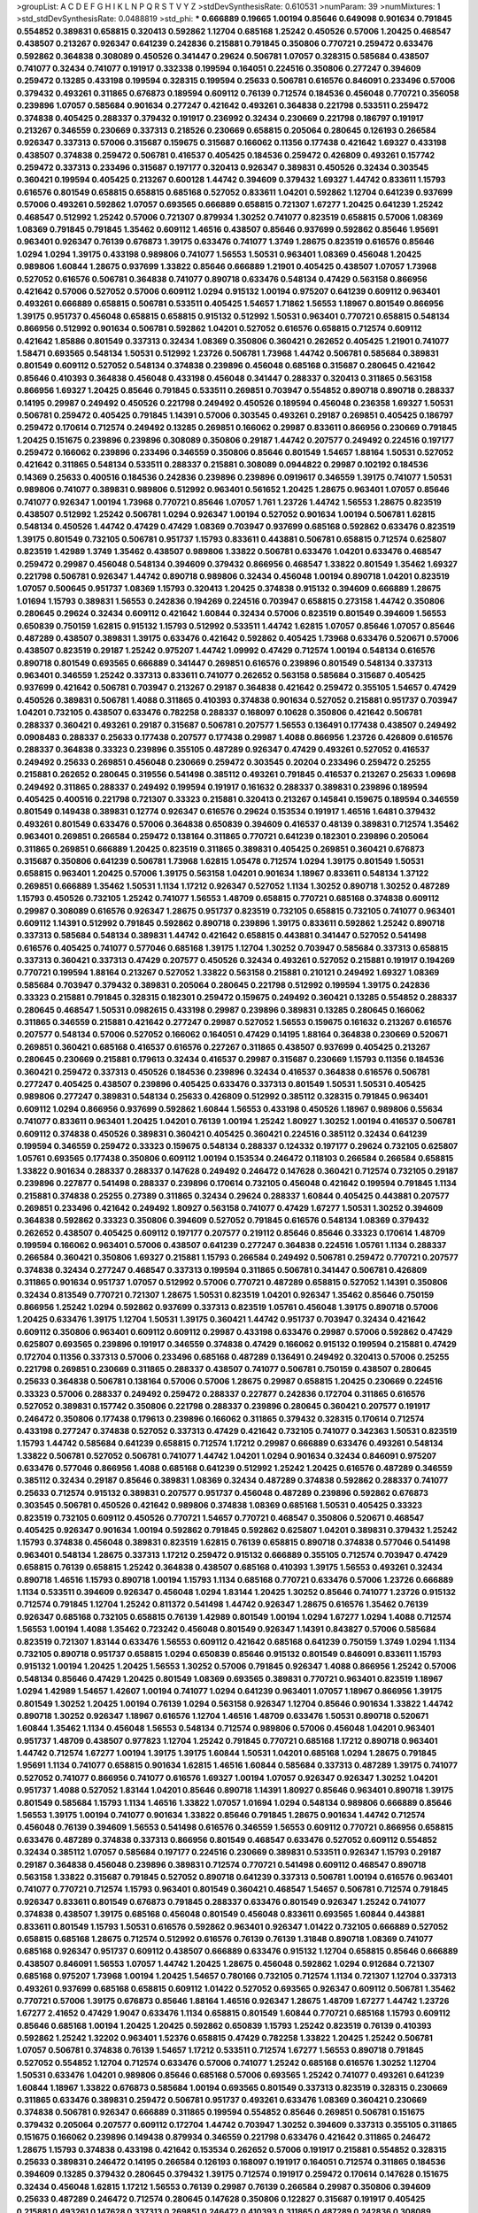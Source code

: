 >groupList:
A C D E F G H I K L
N P Q R S T V Y Z 
>stdDevSynthesisRate:
0.610531 
>numParam:
39
>numMixtures:
1
>std_stdDevSynthesisRate:
0.0488819
>std_phi:
***
0.666889 0.19665 1.00194 0.85646 0.649098 0.901634 0.791845 0.554852 0.389831 0.658815
0.320413 0.592862 1.12704 0.685168 1.25242 0.450526 0.57006 1.20425 0.468547 0.438507
0.213267 0.926347 0.641239 0.242836 0.215881 0.791845 0.350806 0.770721 0.259472 0.633476
0.592862 0.364838 0.308089 0.450526 0.341447 0.29624 0.506781 1.07057 0.328315 0.585684
0.438507 0.741077 0.32434 0.741077 0.191917 0.332338 0.199594 0.164051 0.224516 0.350806
0.277247 0.394609 0.259472 0.13285 0.433198 0.199594 0.328315 0.199594 0.25633 0.506781
0.616576 0.846091 0.233496 0.57006 0.379432 0.493261 0.311865 0.676873 0.189594 0.609112
0.76139 0.712574 0.184536 0.456048 0.770721 0.356058 0.239896 1.07057 0.585684 0.901634
0.277247 0.421642 0.493261 0.364838 0.221798 0.533511 0.259472 0.374838 0.405425 0.288337
0.379432 0.191917 0.236992 0.32434 0.230669 0.221798 0.186797 0.191917 0.213267 0.346559
0.230669 0.337313 0.218526 0.230669 0.658815 0.205064 0.280645 0.126193 0.266584 0.926347
0.337313 0.57006 0.315687 0.159675 0.315687 0.166062 0.11356 0.177438 0.421642 1.69327
0.433198 0.438507 0.374838 0.259472 0.506781 0.416537 0.405425 0.184536 0.259472 0.426809
0.493261 0.157742 0.259472 0.337313 0.233496 0.315687 0.197177 0.320413 0.926347 0.389831
0.450526 0.32434 0.303545 0.360421 0.199594 0.405425 0.213267 0.600128 1.44742 0.394609
0.379432 1.69327 1.44742 0.833611 1.15793 0.616576 0.801549 0.658815 0.658815 0.685168
0.527052 0.833611 1.04201 0.592862 1.12704 0.641239 0.937699 0.57006 0.493261 0.592862
1.07057 0.693565 0.666889 0.658815 0.721307 1.67277 1.20425 0.641239 1.25242 0.468547
0.512992 1.25242 0.57006 0.721307 0.879934 1.30252 0.741077 0.823519 0.658815 0.57006
1.08369 1.08369 0.791845 0.791845 1.35462 0.609112 1.46516 0.438507 0.85646 0.937699
0.592862 0.85646 1.95691 0.963401 0.926347 0.76139 0.676873 1.39175 0.633476 0.741077
1.3749 1.28675 0.823519 0.616576 0.85646 1.0294 1.0294 1.39175 0.433198 0.989806
0.741077 1.56553 1.50531 0.963401 1.08369 0.456048 1.20425 0.989806 1.60844 1.28675
0.937699 1.33822 0.85646 0.666889 1.21901 0.405425 0.438507 1.07057 1.73968 0.527052
0.616576 0.506781 0.364838 0.741077 0.890718 0.633476 0.548134 0.47429 0.563158 0.866956
0.421642 0.57006 0.527052 0.57006 0.609112 1.0294 0.915132 1.00194 0.975207 0.641239
0.609112 0.963401 0.493261 0.666889 0.658815 0.506781 0.533511 0.405425 1.54657 1.71862
1.56553 1.18967 0.801549 0.866956 1.39175 0.951737 0.456048 0.658815 0.658815 0.915132
0.512992 1.50531 0.963401 0.770721 0.658815 0.548134 0.866956 0.512992 0.901634 0.506781
0.592862 1.04201 0.527052 0.616576 0.658815 0.712574 0.609112 0.421642 1.85886 0.801549
0.337313 0.32434 1.08369 0.350806 0.360421 0.262652 0.405425 1.21901 0.741077 1.58471
0.693565 0.548134 1.50531 0.512992 1.23726 0.506781 1.73968 1.44742 0.506781 0.585684
0.389831 0.801549 0.609112 0.527052 0.548134 0.374838 0.239896 0.456048 0.685168 0.315687
0.280645 0.421642 0.85646 0.410393 0.364838 0.456048 0.433198 0.456048 0.341447 0.288337
0.320413 0.311865 0.563158 0.866956 1.69327 1.20425 0.85646 0.791845 0.533511 0.269851
0.703947 0.554852 0.890718 0.890718 0.288337 0.14195 0.29987 0.249492 0.450526 0.221798
0.249492 0.450526 0.189594 0.456048 0.236358 1.69327 1.50531 0.506781 0.259472 0.405425
0.791845 1.14391 0.57006 0.303545 0.493261 0.29187 0.269851 0.405425 0.186797 0.259472
0.170614 0.712574 0.249492 0.13285 0.269851 0.166062 0.29987 0.833611 0.866956 0.230669
0.791845 1.20425 0.151675 0.239896 0.239896 0.308089 0.350806 0.29187 1.44742 0.207577
0.249492 0.224516 0.197177 0.259472 0.166062 0.239896 0.233496 0.346559 0.350806 0.85646
0.801549 1.54657 1.88164 1.50531 0.527052 0.421642 0.311865 0.548134 0.533511 0.288337
0.215881 0.308089 0.0944822 0.29987 0.102192 0.184536 0.14369 0.25633 0.400516 0.184536
0.242836 0.239896 0.239896 0.0919617 0.346559 1.39175 0.741077 1.50531 0.989806 0.741077
0.389831 0.989806 0.512992 0.963401 0.561652 1.20425 1.28675 0.963401 1.07057 0.85646
0.741077 0.926347 1.00194 1.73968 0.770721 0.85646 1.07057 1.761 1.23726 1.44742
1.56553 1.28675 0.823519 0.438507 0.512992 1.25242 0.506781 1.0294 0.926347 1.00194
0.527052 0.901634 1.00194 0.506781 1.62815 0.548134 0.450526 1.44742 0.47429 0.47429
1.08369 0.703947 0.937699 0.685168 0.592862 0.633476 0.823519 1.39175 0.801549 0.732105
0.506781 0.951737 1.15793 0.833611 0.443881 0.506781 0.658815 0.712574 0.625807 0.823519
1.42989 1.3749 1.35462 0.438507 0.989806 1.33822 0.506781 0.633476 1.04201 0.633476
0.468547 0.259472 0.29987 0.456048 0.548134 0.394609 0.379432 0.866956 0.468547 1.33822
0.801549 1.35462 1.69327 0.221798 0.506781 0.926347 1.44742 0.890718 0.989806 0.32434
0.456048 1.00194 0.890718 1.04201 0.823519 1.07057 0.500645 0.951737 1.08369 1.15793
0.320413 1.20425 0.374838 0.915132 0.394609 0.666889 1.28675 1.01694 1.15793 0.389831
1.56553 0.242836 0.194269 0.224516 0.703947 0.658815 0.273158 1.44742 0.350806 0.280645
0.29624 0.32434 0.609112 0.421642 1.60844 0.32434 0.57006 0.823519 0.801549 0.394609
1.56553 0.650839 0.750159 1.62815 0.915132 1.15793 0.512992 0.533511 1.44742 1.62815
1.07057 0.85646 1.07057 0.85646 0.487289 0.438507 0.389831 1.39175 0.633476 0.421642
0.592862 0.405425 1.73968 0.633476 0.520671 0.57006 0.438507 0.823519 0.29187 1.25242
0.975207 1.44742 1.09992 0.47429 0.712574 1.00194 0.548134 0.616576 0.890718 0.801549
0.693565 0.666889 0.341447 0.269851 0.616576 0.239896 0.801549 0.548134 0.337313 0.963401
0.346559 1.25242 0.337313 0.833611 0.741077 0.262652 0.563158 0.585684 0.315687 0.405425
0.937699 0.421642 0.506781 0.703947 0.213267 0.29187 0.364838 0.421642 0.259472 0.355105
1.54657 0.47429 0.450526 0.389831 0.506781 1.4088 0.311865 0.410393 0.374838 0.901634
0.527052 0.215881 0.951737 0.703947 1.04201 0.732105 0.438507 0.633476 0.782258 0.288337
0.168097 0.10628 0.350806 0.421642 0.506781 0.288337 0.360421 0.493261 0.29187 0.315687
0.506781 0.207577 1.56553 0.136491 0.177438 0.438507 0.249492 0.0908483 0.288337 0.25633
0.177438 0.207577 0.177438 0.29987 1.4088 0.866956 1.23726 0.426809 0.616576 0.288337
0.364838 0.33323 0.239896 0.355105 0.487289 0.926347 0.47429 0.493261 0.527052 0.416537
0.249492 0.25633 0.269851 0.456048 0.230669 0.259472 0.303545 0.20204 0.233496 0.259472
0.25255 0.215881 0.262652 0.280645 0.319556 0.541498 0.385112 0.493261 0.791845 0.416537
0.213267 0.25633 1.09698 0.249492 0.311865 0.288337 0.249492 0.199594 0.191917 0.161632
0.288337 0.389831 0.239896 0.189594 0.405425 0.400516 0.221798 0.721307 0.33323 0.215881
0.320413 0.213267 0.145841 0.159675 0.189594 0.346559 0.801549 0.149438 0.389831 0.12774
0.926347 0.616576 0.29624 0.153534 0.191917 1.46516 1.6481 0.379432 0.493261 0.801549
0.633476 0.57006 0.364838 0.650839 0.394609 0.416537 0.48139 0.389831 0.712574 1.35462
0.963401 0.269851 0.266584 0.259472 0.138164 0.311865 0.770721 0.641239 0.182301 0.239896
0.205064 0.311865 0.269851 0.666889 1.20425 0.823519 0.311865 0.389831 0.405425 0.269851
0.360421 0.676873 0.315687 0.350806 0.641239 0.506781 1.73968 1.62815 1.05478 0.712574
1.0294 1.39175 0.801549 1.50531 0.658815 0.963401 1.20425 0.57006 1.39175 0.563158
1.04201 0.901634 1.18967 0.833611 0.548134 1.37122 0.269851 0.666889 1.35462 1.50531
1.1134 1.17212 0.926347 0.527052 1.1134 1.30252 0.890718 1.30252 0.487289 1.15793
0.450526 0.732105 1.25242 0.741077 1.56553 1.48709 0.658815 0.770721 0.685168 0.374838
0.609112 0.29987 0.308089 0.616576 0.926347 1.28675 0.951737 0.823519 0.732105 0.658815
0.732105 0.741077 0.963401 0.609112 1.14391 0.512992 0.791845 0.592862 0.890718 0.239896
1.39175 0.833611 0.592862 1.25242 0.890718 0.337313 0.585684 0.548134 0.389831 1.44742
0.421642 0.658815 0.443881 0.341447 0.527052 0.541498 0.616576 0.405425 0.741077 0.577046
0.685168 1.39175 1.12704 1.30252 0.703947 0.585684 0.337313 0.658815 0.337313 0.360421
0.337313 0.47429 0.207577 0.450526 0.32434 0.493261 0.527052 0.215881 0.191917 0.194269
0.770721 0.199594 1.88164 0.213267 0.527052 1.33822 0.563158 0.215881 0.210121 0.249492
1.69327 1.08369 0.585684 0.703947 0.379432 0.389831 0.205064 0.280645 0.221798 0.512992
0.199594 1.39175 0.242836 0.33323 0.215881 0.791845 0.328315 0.182301 0.259472 0.159675
0.249492 0.360421 0.13285 0.554852 0.288337 0.280645 0.468547 1.50531 0.0982615 0.433198
0.29987 0.239896 0.389831 0.13285 0.280645 0.166062 0.311865 0.346559 0.215881 0.421642
0.277247 0.29987 0.527052 1.56553 0.159675 0.161632 0.213267 0.616576 0.207577 0.548134
0.57006 0.527052 0.166062 0.164051 0.47429 0.14195 1.88164 0.364838 0.230669 0.520671
0.269851 0.360421 0.685168 0.416537 0.616576 0.227267 0.311865 0.438507 0.937699 0.405425
0.213267 0.280645 0.230669 0.215881 0.179613 0.32434 0.416537 0.29987 0.315687 0.230669
1.15793 0.11356 0.184536 0.360421 0.259472 0.337313 0.450526 0.184536 0.239896 0.32434
0.416537 0.364838 0.616576 0.506781 0.277247 0.405425 0.438507 0.239896 0.405425 0.633476
0.337313 0.801549 1.50531 1.50531 0.405425 0.989806 0.277247 0.389831 0.548134 0.25633
0.426809 0.512992 0.385112 0.328315 0.791845 0.963401 0.609112 1.0294 0.866956 0.937699
0.592862 1.60844 1.56553 0.433198 0.450526 1.18967 0.989806 0.55634 0.741077 0.833611
0.963401 1.20425 1.04201 0.76139 1.00194 1.25242 1.80927 1.30252 1.00194 0.416537
0.506781 0.609112 0.374838 0.450526 0.389831 0.360421 0.405425 0.360421 0.224516 0.385112
0.32434 0.641239 0.199594 0.346559 0.259472 0.33323 0.159675 0.548134 0.288337 0.124332
0.197177 0.29624 0.732105 0.625807 1.05761 0.693565 0.177438 0.350806 0.609112 1.00194
0.153534 0.246472 0.118103 0.266584 0.266584 0.658815 1.33822 0.901634 0.288337 0.288337
0.147628 0.249492 0.246472 0.147628 0.360421 0.712574 0.732105 0.29187 0.239896 0.227877
0.541498 0.288337 0.239896 0.170614 0.732105 0.456048 0.421642 0.199594 0.791845 1.1134
0.215881 0.374838 0.25255 0.27389 0.311865 0.32434 0.29624 0.288337 1.60844 0.405425
0.443881 0.207577 0.269851 0.233496 0.421642 0.249492 1.80927 0.563158 0.741077 0.47429
1.67277 1.50531 1.30252 0.394609 0.364838 0.592862 0.33323 0.350806 0.394609 0.527052
0.791845 0.616576 0.548134 1.08369 0.379432 0.262652 0.438507 0.405425 0.609112 0.197177
0.207577 0.219112 0.85646 0.85646 0.33323 0.170614 1.48709 0.199594 0.166062 0.963401
0.57006 0.438507 0.641239 0.277247 0.364838 0.224516 1.05761 1.1134 0.288337 0.266584
0.360421 0.350806 1.69327 0.215881 1.15793 0.266584 0.249492 0.506781 0.259472 0.770721
0.207577 0.374838 0.32434 0.277247 0.468547 0.337313 0.199594 0.311865 0.506781 0.341447
0.506781 0.426809 0.311865 0.901634 0.951737 1.07057 0.512992 0.57006 0.770721 0.487289
0.658815 0.527052 1.14391 0.350806 0.32434 0.813549 0.770721 0.721307 1.28675 1.50531
0.823519 1.04201 0.926347 1.35462 0.85646 0.750159 0.866956 1.25242 1.0294 0.592862
0.937699 0.337313 0.823519 1.05761 0.456048 1.39175 0.890718 0.57006 1.20425 0.633476
1.39175 1.12704 1.50531 1.39175 0.360421 1.44742 0.951737 0.703947 0.32434 0.421642
0.609112 0.350806 0.963401 0.609112 0.609112 0.29987 0.433198 0.633476 0.29987 0.57006
0.592862 0.47429 0.625807 0.693565 0.239896 0.191917 0.346559 0.374838 0.47429 0.166062
0.915132 0.199594 0.215881 0.47429 0.172704 0.11356 0.337313 0.57006 0.233496 0.685168
0.487289 0.136491 0.249492 0.320413 0.57006 0.25255 0.221798 0.269851 0.230669 0.311865
0.288337 0.438507 0.741077 0.506781 0.750159 0.438507 0.280645 0.25633 0.364838 0.506781
0.138164 0.57006 0.57006 1.28675 0.29987 0.658815 1.20425 0.230669 0.224516 0.33323
0.57006 0.288337 0.249492 0.259472 0.288337 0.227877 0.242836 0.172704 0.311865 0.616576
0.527052 0.389831 0.157742 0.350806 0.221798 0.288337 0.239896 0.280645 0.360421 0.207577
0.191917 0.246472 0.350806 0.177438 0.179613 0.239896 0.166062 0.311865 0.379432 0.328315
0.170614 0.712574 0.433198 0.277247 0.374838 0.527052 0.337313 0.47429 0.421642 0.732105
0.741077 0.342363 1.50531 0.823519 1.15793 1.44742 0.585684 0.641239 0.658815 0.712574
1.17212 0.29987 0.666889 0.633476 0.493261 0.548134 1.33822 0.506781 0.527052 0.506781
0.741077 1.44742 1.04201 1.0294 0.901634 0.32434 0.846091 0.975207 0.633476 0.577046
0.866956 1.4088 0.685168 0.641239 0.512992 1.25242 1.20425 0.616576 0.487289 0.346559
0.385112 0.32434 0.29187 0.85646 0.389831 1.08369 0.32434 0.487289 0.374838 0.592862
0.288337 0.741077 0.25633 0.712574 0.915132 0.389831 0.207577 0.951737 0.456048 0.487289
0.239896 0.592862 0.676873 0.303545 0.506781 0.450526 0.421642 0.989806 0.374838 1.08369
0.685168 1.50531 0.405425 0.33323 0.823519 0.732105 0.609112 0.450526 0.770721 1.54657
0.770721 0.468547 0.350806 0.520671 0.468547 0.405425 0.926347 0.901634 1.00194 0.592862
0.791845 0.592862 0.625807 1.04201 0.389831 0.379432 1.25242 1.15793 0.374838 0.456048
0.389831 0.823519 1.62815 0.76139 0.658815 0.890718 0.374838 0.577046 0.541498 0.963401
0.548134 1.28675 0.337313 1.17212 0.259472 0.915132 0.666889 0.355105 0.712574 0.703947
0.47429 0.658815 0.76139 0.658815 1.25242 0.364838 0.438507 0.685168 0.410393 1.39175
1.56553 0.493261 0.32434 0.890718 1.46516 1.15793 0.890718 1.00194 1.15793 1.1134
0.685168 0.770721 0.633476 0.57006 1.23726 0.666889 1.1134 0.533511 0.394609 0.926347
0.456048 1.0294 1.83144 1.20425 1.30252 0.85646 0.741077 1.23726 0.915132 0.712574
0.791845 1.12704 1.25242 0.811372 0.541498 1.44742 0.926347 1.28675 0.616576 1.35462
0.76139 0.926347 0.685168 0.732105 0.658815 0.76139 1.42989 0.801549 1.00194 1.0294
1.67277 1.0294 1.4088 0.712574 1.56553 1.00194 1.4088 1.35462 0.723242 0.456048
0.801549 0.926347 1.14391 0.843827 0.57006 0.585684 0.823519 0.721307 1.83144 0.633476
1.56553 0.609112 0.421642 0.685168 0.641239 0.750159 1.3749 1.0294 1.1134 0.732105
0.890718 0.951737 0.658815 1.0294 0.650839 0.85646 0.915132 0.801549 0.846091 0.833611
1.15793 0.915132 1.00194 1.20425 1.20425 1.56553 1.30252 0.57006 0.791845 0.926347
1.4088 0.866956 1.25242 0.57006 0.548134 0.85646 0.47429 1.20425 0.801549 1.08369
0.693565 0.389831 0.770721 0.963401 0.823519 1.18967 1.0294 1.42989 1.54657 1.42607
1.00194 0.741077 1.0294 0.641239 0.963401 1.07057 1.18967 0.866956 1.39175 0.801549
1.30252 1.20425 1.00194 0.76139 1.0294 0.563158 0.926347 1.12704 0.85646 0.901634
1.33822 1.44742 0.890718 1.30252 0.926347 1.18967 0.616576 1.12704 1.46516 1.48709
0.633476 1.50531 0.890718 0.520671 1.60844 1.35462 1.1134 0.456048 1.56553 0.548134
0.712574 0.989806 0.57006 0.456048 1.04201 0.963401 0.951737 1.48709 0.438507 0.977823
1.12704 1.25242 0.791845 0.770721 0.685168 1.17212 0.890718 0.963401 1.44742 0.712574
1.67277 1.00194 1.39175 1.39175 1.60844 1.50531 1.04201 0.685168 1.0294 1.28675
0.791845 1.95691 1.1134 0.741077 0.658815 0.901634 1.62815 1.46516 1.60844 0.585684
0.337313 0.487289 1.39175 0.741077 0.527052 0.741077 0.866956 0.741077 0.616576 1.69327
1.00194 1.07057 0.926347 0.926347 1.30252 1.04201 0.951737 1.4088 0.527052 1.83144
1.04201 0.85646 0.890718 1.14391 1.80927 0.85646 0.963401 0.890718 1.39175 0.801549
0.585684 1.15793 1.1134 1.46516 1.33822 1.07057 1.01694 1.0294 0.548134 0.989806
0.666889 0.85646 1.56553 1.39175 1.00194 0.741077 0.901634 1.33822 0.85646 0.791845
1.28675 0.901634 1.44742 0.712574 0.456048 0.76139 0.394609 1.56553 0.541498 0.616576
0.346559 1.56553 0.609112 0.770721 0.866956 0.658815 0.633476 0.487289 0.374838 0.337313
0.866956 0.801549 0.468547 0.633476 0.527052 0.609112 0.554852 0.32434 0.385112 1.07057
0.585684 0.197177 0.224516 0.230669 0.389831 0.533511 0.926347 1.15793 0.29187 0.29187
0.364838 0.456048 0.239896 0.389831 0.712574 0.770721 0.541498 0.609112 0.468547 0.890718
0.563158 1.33822 0.315687 0.791845 0.527052 0.890718 0.641239 0.337313 0.506781 1.00194
0.616576 0.963401 0.741077 0.770721 0.712574 1.15793 0.963401 0.801549 0.360421 0.468547
1.54657 0.506781 0.712574 0.791845 0.926347 0.833611 0.801549 0.676873 0.791845 0.288337
0.633476 0.801549 0.926347 1.25242 0.741077 0.374838 0.438507 1.39175 0.685168 0.456048
0.801549 0.456048 0.833611 0.693565 1.60844 0.443881 0.833611 0.801549 1.15793 1.50531
0.616576 0.592862 0.963401 0.926347 1.01422 0.732105 0.666889 0.527052 0.658815 0.685168
1.28675 0.712574 0.512992 0.616576 0.76139 0.76139 1.31848 0.890718 1.08369 0.741077
0.685168 0.926347 0.951737 0.609112 0.438507 0.666889 0.633476 0.915132 1.12704 0.658815
0.85646 0.666889 0.438507 0.846091 1.56553 1.07057 1.44742 1.20425 1.28675 0.456048
0.592862 1.0294 0.912684 0.721307 0.685168 0.975207 1.73968 1.00194 1.20425 1.54657
0.780166 0.732105 0.712574 1.1134 0.721307 1.12704 0.337313 0.493261 0.937699 0.685168
0.658815 0.609112 1.01422 0.527052 0.693565 0.926347 0.609112 0.506781 1.35462 0.770721
0.57006 1.39175 0.676873 0.85646 1.88164 1.46516 0.926347 1.28675 1.48709 1.67277
1.44742 1.23726 1.67277 2.41652 0.47429 1.9047 0.633476 1.1134 0.658815 0.801549
1.60844 0.770721 0.685168 1.15793 0.609112 0.85646 0.685168 1.00194 1.20425 1.20425
0.592862 0.650839 1.15793 1.25242 0.823519 0.76139 0.410393 0.592862 1.25242 1.32202
0.963401 1.52376 0.658815 0.47429 0.782258 1.33822 1.20425 1.25242 0.506781 1.07057
0.506781 0.374838 0.76139 1.54657 1.17212 0.533511 0.712574 1.67277 1.56553 0.890718
0.791845 0.527052 0.554852 1.12704 0.712574 0.633476 0.57006 0.741077 1.25242 0.685168
0.616576 1.30252 1.12704 1.50531 0.633476 1.04201 0.989806 0.85646 0.685168 0.57006
0.693565 1.25242 0.741077 0.493261 0.641239 1.60844 1.18967 1.33822 0.676873 0.585684
1.00194 0.693565 0.801549 0.337313 0.823519 0.328315 0.230669 0.311865 0.633476 0.389831
0.259472 0.506781 0.951737 0.493261 0.633476 1.08369 0.360421 0.230669 0.374838 0.506781
0.926347 0.666889 0.311865 0.199594 0.554852 0.85646 0.269851 0.506781 0.151675 0.379432
0.205064 0.207577 0.609112 0.172704 1.44742 0.703947 1.30252 0.394609 0.337313 0.355105
0.311865 0.151675 0.166062 0.239896 0.149438 0.879934 0.346559 0.221798 0.633476 0.421642
0.311865 0.246472 1.28675 1.15793 0.374838 0.433198 0.421642 0.153534 0.262652 0.57006
0.191917 0.215881 0.554852 0.328315 0.25633 0.389831 0.246472 0.14195 0.266584 0.126193
0.168097 0.191917 0.164051 0.712574 0.311865 0.184536 0.394609 0.13285 0.379432 0.280645
0.379432 1.39175 0.712574 0.191917 0.259472 0.170614 0.147628 0.151675 0.32434 0.456048
1.62815 1.17212 1.56553 0.76139 0.29987 0.76139 0.266584 0.29987 0.350806 0.394609
0.25633 0.487289 0.246472 0.712574 0.280645 0.147628 0.350806 0.122827 0.315687 0.191917
0.405425 0.215881 0.493261 0.147628 0.337313 0.269851 0.246472 0.410393 0.311865 0.487289
0.242836 0.308089 0.890718 0.230669 0.249492 0.199594 0.197177 0.280645 0.199594 0.493261
0.641239 0.770721 0.641239 0.533511 0.25633 0.616576 0.221798 0.269851 0.426809 0.280645
0.177438 1.83144 0.350806 0.374838 0.315687 1.35462 0.456048 0.866956 0.633476 0.616576
0.288337 0.166062 0.443881 0.421642 0.350806 0.239896 0.33323 0.29987 1.1134 0.506781
0.311865 0.360421 0.512992 0.151675 0.374838 0.303545 0.242836 0.337313 0.337313 0.230669
0.207577 0.364838 0.426809 0.25255 0.219112 0.191917 0.194269 0.963401 0.350806 0.770721
0.541498 0.609112 0.658815 0.685168 0.249492 0.360421 0.249492 0.548134 0.433198 0.421642
0.259472 0.926347 0.548134 0.527052 0.926347 0.609112 0.438507 0.389831 0.548134 0.780166
1.07057 0.487289 0.374838 0.890718 0.685168 0.364838 0.315687 0.493261 0.676873 0.364838
0.548134 0.487289 0.32434 0.548134 1.30252 1.761 1.33822 1.42989 0.577046 1.04201
1.00194 0.520671 0.512992 0.57006 0.926347 1.69327 1.15793 0.533511 0.527052 0.633476
1.1134 1.54657 1.62815 0.48139 0.554852 0.450526 1.15793 1.25242 0.527052 0.426809
1.07057 0.963401 0.616576 0.770721 1.00194 1.07057 0.685168 1.62815 0.641239 1.0294
1.44742 1.35462 1.04201 0.512992 1.23726 0.712574 0.85646 0.600128 1.30252 1.60844
1.62815 0.609112 0.685168 0.732105 0.592862 0.685168 1.15793 0.741077 1.21901 1.00194
1.62815 1.78737 0.823519 0.823519 1.07057 0.989806 1.20425 1.56553 1.54657 1.60844
1.1134 0.585684 0.712574 0.592862 0.438507 0.548134 0.703947 0.926347 0.405425 0.721307
1.28675 0.693565 0.548134 0.577046 0.548134 0.791845 0.989806 1.04201 1.30252 0.57006
0.379432 0.512992 0.989806 0.500645 1.46516 0.633476 1.00194 0.85646 0.951737 0.47429
0.676873 0.866956 1.23726 0.712574 1.28675 0.600128 0.32434 0.937699 0.527052 0.712574
1.48709 0.658815 1.25242 0.712574 0.47429 0.833611 0.633476 0.791845 0.866956 1.73968
0.85646 0.890718 1.07057 1.00194 0.770721 0.493261 0.548134 0.915132 0.360421 0.616576
1.04201 0.541498 1.25242 0.438507 0.29624 0.592862 0.770721 1.00194 0.487289 0.456048
0.337313 0.389831 0.33323 0.230669 0.658815 0.527052 0.29187 0.450526 0.303545 0.311865
0.33323 0.350806 1.20425 0.233496 0.456048 0.394609 0.29987 0.157742 0.221798 0.266584
0.199594 0.233496 0.262652 0.823519 0.215881 0.184536 0.249492 0.29987 0.122827 0.149438
1.35462 0.47429 0.0970719 0.269851 0.218526 0.147628 0.47429 1.25242 1.69327 1.4088
0.47429 0.770721 0.963401 0.480102 0.624133 0.47429 0.609112 0.666889 1.50531 1.04201
1.25242 1.0294 0.394609 1.30252 0.833611 1.00194 0.963401 1.14391 0.833611 1.1134
0.963401 0.527052 1.35462 0.609112 0.963401 0.901634 0.650839 1.04201 1.20425 1.20425
0.685168 0.421642 1.21901 0.926347 0.456048 1.14391 1.25242 0.770721 0.585684 0.963401
0.394609 1.62815 1.04201 1.14391 0.57006 1.1134 1.60844 1.0294 0.389831 0.712574
0.153534 0.901634 0.215881 1.32202 0.29187 0.277247 0.421642 0.320413 0.389831 0.288337
0.207577 0.29624 0.506781 1.04201 0.213267 0.269851 0.224516 0.184536 0.159675 0.288337
0.259472 0.199594 0.136491 0.239896 0.233496 0.493261 0.170614 0.379432 0.207577 0.29187
0.609112 0.456048 0.48139 0.337313 0.405425 0.616576 0.548134 0.337313 0.57006 0.269851
0.512992 0.438507 0.337313 0.592862 0.337313 0.25633 0.249492 0.337313 0.609112 0.320413
0.179613 0.405425 0.833611 0.249492 0.438507 0.770721 0.527052 0.438507 0.233496 0.350806
0.57006 1.07057 0.456048 1.1134 0.350806 0.320413 0.506781 0.791845 1.30252 0.85646
1.62815 0.693565 1.44742 1.04201 0.616576 0.741077 0.693565 1.39175 1.12704 0.658815
0.33323 0.421642 1.39175 0.548134 0.249492 0.29987 0.277247 0.346559 1.07057 1.50531
0.416537 0.25633 0.389831 0.389831 0.184536 0.277247 0.57006 0.468547 0.320413 0.450526
0.191917 0.890718 0.389831 0.811372 0.177438 0.29987 0.926347 1.0294 0.32434 0.29187
0.249492 0.379432 0.487289 0.249492 0.374838 1.08369 0.153534 0.153534 0.259472 0.184536
0.25633 0.685168 0.328315 0.239896 0.963401 0.937699 0.438507 0.191917 0.14195 0.85646
0.658815 0.311865 0.147628 0.585684 0.85646 0.157742 0.311865 0.236992 0.487289 0.438507
0.400516 0.666889 0.548134 0.215881 0.166062 0.506781 0.29187 0.833611 0.364838 0.280645
0.32434 0.29987 0.47429 0.32434 0.541498 0.641239 0.633476 0.658815 0.712574 0.315687
0.721307 0.823519 1.0294 0.389831 0.360421 0.592862 0.487289 0.374838 0.346559 0.548134
0.438507 0.461637 0.456048 0.609112 2.1746 0.421642 0.379432 0.57006 1.4088 0.951737
0.379432 0.487289 0.951737 0.57006 0.389831 0.405425 0.405425 0.29987 0.915132 0.239896
0.405425 0.563158 0.685168 0.405425 0.527052 0.712574 0.493261 0.741077 0.548134 0.989806
0.712574 0.641239 0.633476 0.328315 0.374838 0.866956 0.356058 0.712574 0.29987 0.221798
1.1134 0.823519 0.468547 0.280645 0.33323 1.73968 0.487289 1.56553 1.28675 0.421642
0.592862 0.405425 1.23726 0.592862 1.1134 0.500645 0.249492 0.379432 0.624133 0.85646
1.20425 0.548134 0.915132 0.685168 0.989806 0.277247 0.468547 1.0294 0.658815 0.76139
1.54657 0.76139 0.592862 1.4088 0.303545 0.311865 0.450526 0.616576 0.438507 1.17212
1.56553 0.548134 1.42989 0.780166 0.533511 0.527052 1.12704 0.770721 0.487289 0.963401
1.0294 1.15793 1.00194 0.512992 0.915132 0.658815 1.39175 1.17212 0.512992 1.0294
0.541498 1.44742 0.57006 0.963401 1.46516 0.712574 1.04201 0.633476 0.741077 0.433198
0.374838 0.989806 1.00194 0.846091 0.311865 0.577046 1.28675 0.76139 0.57006 0.658815
0.224516 0.280645 0.47429 0.675062 0.721307 0.346559 0.468547 0.625807 0.288337 0.915132
0.866956 1.28675 0.592862 0.592862 0.280645 0.32434 0.548134 0.592862 0.438507 0.493261
0.410393 0.592862 0.207577 0.926347 0.14195 0.937699 0.548134 0.57006 0.879934 1.00194
0.592862 0.666889 0.866956 1.56553 0.712574 0.592862 0.76139 1.09992 1.39175 0.791845
0.926347 0.666889 0.890718 0.548134 0.963401 0.703947 0.512992 0.823519 1.1134 0.337313
1.4088 0.975207 0.592862 1.1134 1.04201 0.926347 0.801549 0.592862 1.33822 0.658815
1.20425 0.506781 0.963401 1.18967 0.693565 0.823519 1.20425 1.44742 0.533511 1.1134
0.616576 1.00194 1.1134 1.1134 0.791845 1.62815 1.28675 1.07057 0.879934 1.46516
0.57006 0.741077 0.658815 0.360421 0.512992 1.20425 0.963401 0.493261 0.57006 1.0294
0.712574 0.350806 0.926347 0.592862 0.548134 0.76139 0.421642 0.506781 1.1134 1.08369
0.85646 1.01422 1.54657 0.389831 0.633476 0.85646 0.712574 0.548134 1.07057 1.04201
0.685168 0.616576 0.554852 0.791845 0.770721 1.00194 1.25242 0.57006 0.548134 0.47429
1.39175 0.926347 1.67277 1.62815 1.52376 1.1134 0.641239 0.741077 1.15793 0.57006
0.57006 0.641239 1.35462 1.62815 0.379432 0.33323 0.177438 0.410393 0.29187 0.609112
0.219112 1.20425 1.67277 0.355105 0.685168 0.277247 0.548134 1.50531 0.179613 0.207577
0.269851 0.199594 0.288337 0.227877 0.374838 0.633476 0.215881 0.266584 0.346559 0.172704
0.246472 0.379432 1.0294 0.915132 0.616576 0.213267 1.93322 1.44742 1.30252 0.506781
1.07057 0.585684 0.666889 0.389831 0.506781 0.219112 0.0908483 0.179613 0.288337 0.487289
0.364838 0.337313 0.233496 0.170614 0.311865 0.25633 0.32434 0.311865 0.360421 0.177438
0.658815 0.421642 0.181814 0.500645 0.360421 0.266584 0.221798 0.179613 0.456048 0.233496
0.32434 0.592862 0.421642 0.191917 0.138164 0.963401 0.438507 0.199594 1.83144 0.346559
0.320413 0.438507 0.205064 0.389831 0.57006 0.493261 0.487289 0.315687 0.741077 0.29187
0.548134 0.616576 0.685168 0.548134 0.548134 0.374838 0.259472 0.823519 0.833611 1.18967
1.21901 0.341447 1.35462 0.405425 0.951737 0.527052 0.364838 1.1134 0.493261 0.823519
0.685168 0.658815 0.770721 0.592862 1.30252 1.44742 0.512992 0.951737 0.563158 0.658815
0.438507 0.693565 1.15793 0.732105 0.633476 1.04201 1.33822 0.879934 1.09698 0.633476
0.85646 1.00194 0.641239 0.926347 1.15793 1.14391 0.975207 0.989806 0.801549 0.685168
0.609112 0.712574 1.20425 1.30252 1.25242 1.25242 0.963401 0.421642 0.963401 0.29987
1.67277 1.15793 1.23726 1.08369 1.00194 0.85646 0.741077 0.813549 1.50531 1.39175
1.20425 1.50531 0.791845 0.658815 1.07057 0.666889 0.585684 1.35462 0.926347 1.56553
1.17212 0.833611 0.741077 0.890718 1.05478 0.500645 0.360421 1.04201 0.487289 1.25242
1.15793 0.394609 0.975207 0.57006 0.541498 0.712574 0.616576 0.548134 0.592862 0.693565
1.15793 1.20425 0.456048 0.592862 1.62815 0.915132 1.04201 1.35462 0.592862 0.741077
0.866956 0.563158 1.54657 0.616576 0.85646 0.410393 1.4088 1.73968 0.791845 0.685168
0.666889 0.601737 1.17212 0.989806 1.20425 0.533511 1.35462 0.592862 1.28675 0.85646
1.08369 0.468547 0.732105 1.761 1.33822 0.609112 0.337313 0.421642 0.374838 0.685168
0.179613 0.47429 0.303545 0.207577 0.308089 0.585684 1.12704 0.616576 0.450526 0.303545
0.32434 0.433198 0.770721 0.512992 0.205064 0.126193 0.609112 0.136491 0.207577 1.65252
1.28675 0.438507 1.1134 0.147628 0.450526 0.394609 0.416537 0.791845 1.18967 0.438507
0.625807 0.337313 0.33323 0.249492 1.17212 0.57006 0.468547 0.609112 0.926347 0.712574
1.25242 0.456048 1.15793 0.379432 1.18967 0.633476 0.685168 0.76139 0.879934 0.85646
0.658815 0.658815 1.35462 1.15793 1.50531 1.56553 1.44742 0.975207 0.246472 0.311865
0.57006 0.616576 1.33822 0.85646 1.39175 0.658815 0.989806 0.658815 1.20425 0.468547
0.277247 0.350806 0.213267 0.177438 0.350806 0.487289 0.548134 0.311865 0.364838 0.658815
1.1134 0.57006 0.438507 0.32434 0.658815 0.147628 0.122827 0.405425 0.823519 0.410393
0.666889 0.288337 0.166062 0.233496 0.364838 0.239896 0.277247 0.205064 0.337313 0.249492
0.145841 0.230669 0.468547 0.269851 0.527052 0.901634 0.461637 0.221798 0.29987 0.438507
0.221798 0.33323 0.29187 0.29187 0.450526 0.320413 0.823519 0.506781 0.770721 0.770721
0.438507 0.337313 1.1134 0.506781 0.199594 0.172704 0.394609 0.438507 1.67277 0.450526
1.88164 1.4088 0.269851 0.585684 0.194269 0.153534 0.364838 0.389831 0.741077 0.977823
0.239896 0.405425 0.269851 0.468547 0.337313 0.410393 0.166062 0.277247 0.468547 0.337313
0.554852 0.416537 0.364838 0.433198 0.641239 0.426809 0.801549 0.791845 0.506781 0.493261
0.374838 1.35462 0.468547 0.592862 1.62815 1.0294 0.712574 0.320413 0.926347 0.712574
0.833611 0.385112 0.712574 0.405425 1.21901 1.23726 0.533511 0.405425 1.25242 0.493261
1.4088 1.18967 0.450526 1.35462 0.693565 1.23726 0.609112 1.39175 0.879934 1.62815
0.506781 0.879934 0.527052 0.438507 1.08369 0.548134 0.443881 0.963401 1.0294 0.426809
0.650839 0.527052 0.741077 0.712574 1.71862 1.28675 0.85646 0.741077 1.0294 1.1134
0.963401 0.456048 1.00194 1.21901 0.879934 0.76139 1.39175 0.609112 0.426809 0.791845
1.25242 0.76139 0.641239 0.315687 1.33822 0.951737 0.791845 1.1134 1.44742 0.520671
0.658815 0.512992 0.487289 0.389831 0.400516 1.69327 0.770721 0.741077 1.25242 0.585684
0.461637 0.468547 0.541498 1.07057 0.374838 0.633476 0.592862 0.456048 0.337313 0.438507
0.609112 0.693565 0.259472 0.833611 0.616576 0.346559 1.1134 0.374838 0.712574 0.750159
0.438507 0.288337 0.487289 0.303545 0.721307 0.823519 0.438507 0.350806 0.379432 0.438507
0.527052 1.23726 0.600128 0.609112 1.56553 0.280645 0.741077 1.09698 0.315687 1.15793
0.693565 0.438507 0.563158 0.963401 1.30252 0.609112 1.50531 0.433198 0.389831 0.364838
0.400516 0.554852 1.00194 0.527052 1.35462 1.48709 0.926347 0.823519 0.712574 1.46516
1.58471 0.85646 0.770721 0.47429 0.741077 0.421642 0.288337 0.426809 0.791845 1.56553
1.39175 1.4088 1.1134 0.609112 0.741077 0.963401 0.548134 1.62815 0.712574 0.616576
1.12704 1.20425 0.288337 0.641239 0.33323 0.926347 1.04201 1.07057 0.57006 0.732105
0.506781 0.85646 0.641239 0.963401 1.00194 1.15793 1.09992 0.901634 0.57006 0.487289
1.50531 0.563158 0.585684 1.39175 0.823519 0.937699 0.47429 1.56553 0.721307 0.741077
0.989806 0.633476 0.685168 0.823519 1.08369 0.693565 0.666889 0.666889 0.703947 0.712574
0.901634 1.0294 0.963401 0.890718 0.563158 0.76139 0.506781 0.915132 0.712574 0.901634
0.658815 0.527052 0.780166 0.823519 1.12704 1.35462 0.658815 1.67277 0.47429 0.770721
0.350806 0.823519 0.866956 0.770721 0.712574 0.609112 0.712574 0.741077 0.833611 0.554852
0.685168 0.633476 0.685168 0.915132 1.1134 0.85646 0.315687 0.32434 1.20425 0.750159
0.400516 1.0294 1.30252 0.57006 0.989806 0.57006 0.487289 0.732105 0.901634 0.989806
1.25242 1.07057 0.527052 0.541498 0.741077 1.35462 0.926347 1.08369 0.712574 0.685168
0.585684 0.487289 0.280645 0.666889 0.741077 0.47429 0.76139 1.1134 0.650839 1.39175
1.1134 0.585684 1.33822 1.35462 1.46516 0.450526 0.668678 0.563158 0.890718 0.585684
0.85646 0.879934 0.57006 0.963401 1.1134 0.32434 1.31848 0.989806 0.866956 1.20425
0.951737 0.85646 0.633476 0.487289 0.833611 1.30252 0.963401 0.585684 1.15793 1.01422
0.400516 0.493261 0.438507 0.791845 0.989806 0.813549 1.56553 1.56553 0.405425 0.592862
0.823519 0.600128 0.57006 0.405425 0.405425 0.780166 0.846091 0.592862 0.890718 1.33822
1.12704 0.487289 0.801549 2.09097 0.456048 0.527052 0.685168 0.433198 0.421642 0.548134
0.963401 1.07057 1.08369 1.17212 1.15793 0.609112 0.527052 0.600128 0.901634 1.20425
1.33822 0.685168 0.823519 0.963401 1.56553 1.80927 1.09992 1.4088 0.741077 0.493261
0.801549 1.08369 1.30252 1.54657 0.633476 0.685168 1.1134 1.23726 0.487289 0.741077
0.890718 0.823519 1.15793 0.741077 0.85646 1.1134 0.633476 0.926347 1.30252 0.600128
1.1134 0.641239 0.57006 0.85646 0.57006 0.703947 0.712574 1.20425 0.585684 0.400516
0.350806 2.11659 0.527052 0.926347 0.57006 0.450526 0.592862 0.468547 0.592862 0.311865
0.288337 1.30252 0.266584 0.541498 0.405425 0.269851 0.791845 0.487289 0.450526 0.548134
0.963401 0.438507 0.85646 1.07057 1.20425 0.450526 0.487289 0.592862 0.791845 0.456048
0.527052 0.616576 0.650839 0.732105 1.00194 1.08369 0.780166 0.641239 1.04201 0.641239
1.73968 1.9047 0.811372 0.527052 0.315687 0.548134 0.32434 0.379432 0.374838 1.54657
0.506781 0.416537 1.60844 0.833611 0.85646 0.741077 0.592862 0.641239 1.00194 0.801549
0.487289 1.73968 0.951737 1.67277 0.823519 0.548134 1.20425 0.890718 0.512992 0.616576
1.44742 1.15793 0.468547 0.592862 0.57006 0.963401 0.493261 1.15793 1.20425 0.901634
0.666889 0.633476 1.62815 1.69327 0.685168 0.360421 0.685168 1.62815 1.44742 0.527052
0.658815 1.0294 0.506781 1.20425 0.493261 0.989806 1.23726 0.563158 1.25242 0.963401
0.741077 1.85886 0.616576 1.50531 0.741077 0.456048 0.445072 0.866956 0.500645 0.823519
0.833611 1.9047 0.616576 0.685168 0.741077 0.500645 0.311865 0.770721 0.85646 1.88164
0.585684 0.585684 0.438507 0.57006 0.975207 0.480102 0.527052 0.311865 0.76139 0.374838
0.421642 1.20425 0.364838 0.468547 0.405425 1.15793 0.350806 0.433198 0.712574 0.29987
0.443881 1.33822 1.58471 0.355105 1.20425 0.527052 0.29187 0.616576 0.230669 0.616576
0.400516 0.624133 1.18967 0.379432 0.741077 0.461637 0.421642 0.259472 1.35462 0.421642
0.438507 0.405425 0.47429 0.189594 0.410393 0.33323 0.741077 1.30252 0.533511 0.633476
0.506781 0.374838 0.533511 0.350806 0.199594 1.44742 1.50531 0.277247 0.963401 1.26777
0.374838 0.554852 0.85646 0.658815 0.346559 0.249492 0.890718 0.355105 0.693565 0.741077
0.461637 0.394609 0.350806 0.405425 0.269851 0.29987 0.685168 0.616576 0.823519 1.35462
0.890718 0.527052 0.166062 0.541498 0.438507 0.609112 0.915132 0.890718 1.44742 0.350806
0.259472 0.341447 0.47429 0.360421 0.450526 0.288337 0.29987 1.00194 0.801549 1.00194
0.732105 0.846091 1.48709 0.512992 0.890718 0.989806 0.308089 0.364838 0.487289 0.394609
0.438507 0.433198 0.548134 1.44742 1.0294 1.60844 0.57006 1.50531 1.761 1.95691
1.39175 1.20425 1.20425 0.833611 1.30252 2.54398 1.4088 1.56553 1.28675 1.0294
1.15793 0.609112 0.741077 0.890718 1.30252 1.15793 0.721307 1.07057 0.433198 0.741077
0.85646 1.30252 0.712574 1.28675 0.609112 1.44742 0.585684 0.609112 0.685168 0.890718
1.1134 1.44742 0.951737 0.426809 0.963401 0.926347 0.57006 0.506781 0.676873 1.00194
0.554852 1.0294 1.0294 0.801549 1.30252 0.600128 0.346559 0.890718 0.527052 0.577046
1.46516 0.609112 1.07057 0.85646 0.487289 0.450526 0.633476 0.685168 0.833611 1.00194
0.658815 1.1134 1.52376 1.28675 0.685168 0.76139 0.963401 1.50531 0.493261 1.30252
1.28675 1.07057 0.337313 0.791845 1.33822 0.926347 0.770721 1.25242 0.975207 0.456048
0.833611 1.62815 0.592862 0.866956 0.732105 1.0294 0.76139 0.616576 1.4088 0.801549
0.823519 0.693565 1.3749 1.07057 0.658815 1.15793 0.55634 0.901634 1.08369 0.823519
1.46516 1.04201 0.493261 0.658815 0.732105 1.00194 1.30252 0.741077 1.88164 0.901634
0.85646 0.585684 0.963401 1.1134 0.548134 0.901634 0.890718 0.456048 0.963401 0.693565
0.666889 0.685168 0.963401 1.69327 0.741077 0.676873 0.527052 0.29187 0.616576 1.42989
1.07057 0.410393 0.350806 0.57006 0.426809 0.616576 0.633476 0.548134 0.791845 0.609112
0.833611 0.25633 0.288337 0.506781 1.60844 0.379432 1.01694 2.09097 1.23726 1.00194
0.823519 0.658815 0.177438 0.493261 0.405425 1.12704 0.541498 0.249492 0.29187 0.266584
0.456048 0.288337 0.199594 0.170614 0.405425 0.269851 0.280645 0.879934 1.01694 0.242836
0.29987 0.512992 0.199594 0.658815 0.801549 1.50531 0.33323 1.20425 0.47429 0.394609
0.405425 0.269851 0.389831 0.199594 0.901634 0.438507 0.374838 0.548134 0.563158 0.364838
0.394609 0.269851 0.266584 0.346559 0.506781 0.221798 0.337313 0.666889 0.506781 0.506781
0.421642 0.266584 0.456048 0.394609 0.527052 0.118103 0.33323 0.179613 0.239896 0.609112
0.277247 0.233496 0.191917 0.269851 0.468547 0.157742 0.280645 0.159675 0.280645 0.259472
0.32434 0.191917 0.118103 0.277247 0.32434 0.221798 0.658815 0.172704 0.633476 0.770721
0.592862 0.693565 1.1134 1.1134 0.57006 0.221798 0.47429 0.685168 1.1134 0.732105
0.641239 0.337313 1.761 0.389831 1.46516 1.1134 1.39175 1.00194 0.658815 2.11659
1.17212 0.533511 0.609112 0.601737 0.85646 1.09992 0.456048 0.732105 1.62815 0.438507
0.405425 0.527052 0.732105 1.08369 1.1134 0.712574 1.20425 0.823519 0.801549 0.703947
1.39175 0.616576 0.890718 0.616576 0.823519 1.62815 0.616576 1.20425 0.926347 0.890718
0.456048 0.548134 0.823519 0.506781 0.791845 0.890718 0.616576 0.823519 0.750159 0.394609
1.1134 0.616576 1.30252 0.685168 0.963401 1.15793 0.85646 0.658815 1.12704 0.609112
0.616576 1.44742 0.963401 0.915132 0.937699 0.364838 0.533511 0.374838 0.770721 0.833611
0.823519 1.15793 1.33822 1.20425 1.12704 1.42989 0.712574 1.54657 0.890718 0.76139
0.609112 1.50531 1.23726 1.23726 0.926347 1.08369 0.890718 0.76139 0.963401 1.44742
1.20425 1.39175 1.4088 0.374838 1.00194 1.35462 0.890718 0.926347 0.57006 1.00194
0.76139 0.548134 0.405425 0.801549 0.641239 1.25242 0.685168 0.76139 0.791845 1.54657
0.951737 0.585684 1.21901 1.08369 0.963401 1.50531 1.07057 1.25242 0.487289 0.585684
0.666889 0.791845 0.770721 0.915132 1.20425 0.389831 1.83144 1.50531 0.450526 1.08369
0.563158 1.30252 1.28675 1.15793 0.426809 0.410393 1.50531 1.73968 1.54657 1.39175
0.548134 0.641239 0.548134 0.527052 1.25242 0.823519 0.592862 1.07057 0.770721 1.07057
0.801549 0.506781 1.07057 1.15793 0.57006 0.641239 1.01694 0.741077 0.493261 0.823519
0.76139 1.08369 1.33822 1.12704 0.641239 1.33822 1.52376 0.443881 1.31848 0.29987
0.641239 0.666889 0.456048 0.609112 1.20425 2.11659 0.85646 1.15793 1.20425 0.249492
0.221798 0.194269 0.609112 0.379432 0.963401 0.57006 0.676873 0.85646 0.732105 0.468547
0.512992 0.963401 0.487289 0.633476 0.85646 1.0294 0.585684 0.666889 0.456048 0.456048
1.20425 0.369309 0.389831 0.456048 1.15793 0.577046 1.08369 0.506781 0.890718 1.23726
1.07057 0.926347 1.60844 1.761 1.39175 1.69327 1.4088 1.73968 0.269851 0.666889
0.450526 0.487289 0.609112 0.801549 1.20425 0.374838 0.269851 0.548134 0.633476 0.85646
1.04201 0.350806 0.633476 0.548134 0.405425 0.450526 0.926347 0.76139 1.25242 1.35462
0.379432 0.703947 0.658815 0.32434 0.506781 0.658815 0.456048 0.801549 0.563158 0.592862
0.592862 0.609112 0.493261 0.890718 0.379432 0.350806 0.633476 0.791845 1.35462 0.527052
0.641239 0.890718 0.554852 0.616576 0.866956 0.712574 1.28675 0.658815 0.951737 1.17212
1.33822 0.350806 0.394609 0.288337 0.658815 0.890718 0.85646 1.48709 0.592862 1.07057
0.548134 1.00194 0.633476 0.506781 0.641239 1.35462 1.0294 1.52376 0.548134 0.76139
0.823519 0.461637 0.577046 0.592862 0.592862 0.374838 0.85646 1.04201 0.693565 0.527052
0.866956 1.35462 0.350806 1.33822 1.0294 1.60844 1.1134 0.770721 0.685168 1.20425
0.577046 0.963401 0.527052 0.801549 0.541498 1.15793 1.56553 0.937699 0.421642 0.823519
0.685168 0.450526 0.770721 0.410393 0.890718 0.563158 0.506781 0.421642 0.600128 1.56553
1.6481 0.741077 2.20125 1.07057 1.20425 0.963401 0.548134 1.33822 0.616576 1.67277
0.76139 0.438507 0.421642 0.389831 0.693565 0.633476 0.337313 0.592862 0.703947 0.527052
0.633476 0.405425 0.963401 0.616576 0.410393 0.592862 1.08369 1.20425 0.801549 0.85646
0.506781 1.07057 1.00194 0.563158 1.39175 0.658815 0.676873 0.609112 0.685168 1.95691
0.266584 0.213267 0.249492 0.266584 0.389831 0.609112 0.311865 0.47429 0.548134 0.438507
1.69327 0.732105 0.585684 0.416537 1.23726 0.350806 0.242836 0.400516 0.421642 0.468547
1.761 0.741077 0.337313 0.438507 0.215881 0.288337 0.389831 0.563158 0.658815 0.493261
0.350806 0.658815 0.658815 0.288337 0.311865 0.308089 0.280645 0.122827 0.159675 0.259472
0.147628 0.890718 1.761 0.205064 0.184536 0.346559 0.184536 0.213267 0.205064 0.236358
0.280645 0.249492 1.56553 0.224516 0.177438 0.199594 0.215881 0.741077 0.221798 0.259472
0.269851 0.29187 0.280645 0.616576 0.450526 0.14369 0.14195 0.269851 0.801549 0.249492
0.177438 0.269851 0.153534 0.179613 0.242836 0.421642 1.4088 0.213267 0.199594 0.109193
0.157742 0.168548 0.242836 0.246472 0.29187 1.30252 0.346559 0.311865 0.230669 0.184536
0.172704 0.221798 0.57006 0.25633 0.346559 0.658815 0.389831 0.360421 0.666889 0.433198
0.266584 0.311865 1.05761 0.666889 0.685168 0.866956 0.901634 1.20425 1.30252 1.30252
0.791845 1.44742 1.33822 0.951737 0.480102 0.191917 0.527052 0.280645 0.32434 0.616576
0.541498 0.269851 0.151675 0.421642 0.191917 0.147628 0.199594 0.633476 0.337313 0.249492
0.25633 0.823519 0.29987 0.151675 0.288337 0.136491 0.239896 0.29624 0.311865 0.47429
0.585684 0.269851 0.249492 0.239896 0.29187 1.4088 0.438507 0.658815 0.25633 0.405425
0.213267 1.32202 1.46516 1.58471 0.14195 0.426809 0.153534 0.207577 0.506781 0.266584
0.346559 1.35462 0.721307 1.39175 1.21901 1.35462 1.39175 0.337313 0.394609 0.159675
0.249492 0.337313 0.259472 0.11356 0.311865 0.249492 0.303545 0.770721 0.685168 0.641239
0.249492 0.177438 0.641239 0.25255 0.233496 0.224516 0.592862 0.389831 0.563158 0.350806
0.633476 0.288337 0.633476 0.205064 0.239896 0.350806 0.259472 0.33323 0.280645 0.32434
0.172704 1.56553 0.288337 1.44742 0.541498 0.230669 0.389831 0.493261 0.405425 0.963401
1.04201 0.641239 0.890718 0.548134 0.548134 0.527052 0.499306 0.633476 0.616576 1.1134
0.438507 0.259472 0.389831 0.741077 0.548134 0.29187 0.506781 0.233496 0.389831 0.33323
0.249492 0.360421 0.405425 0.533511 0.926347 0.360421 1.39175 0.658815 0.311865 0.554852
0.616576 0.350806 0.389831 0.224516 0.32434 0.350806 0.616576 0.770721 0.527052 1.1134
0.527052 1.28675 1.52376 0.791845 0.890718 0.712574 0.394609 1.15793 1.07057 0.405425
0.389831 0.901634 1.26777 0.438507 0.360421 0.926347 0.506781 0.527052 0.633476 0.548134
1.23726 0.915132 0.616576 0.421642 1.07057 0.585684 0.493261 0.633476 0.989806 1.1134
0.770721 1.39175 0.926347 0.963401 1.14391 0.685168 0.609112 0.685168 0.585684 1.25242
0.951737 0.438507 0.57006 1.00194 0.592862 0.712574 0.577046 1.28675 0.791845 1.20425
0.989806 0.823519 0.461637 0.741077 1.30252 1.39175 0.609112 0.915132 1.08369 0.890718
0.487289 0.658815 0.506781 0.456048 0.801549 1.20425 1.09992 1.1134 1.21901 0.963401
1.69327 0.57006 0.890718 0.554852 0.963401 1.25242 0.506781 0.712574 0.548134 0.926347
0.926347 1.30252 
>categories:
0 0
>mixtureAssignment:
0 0 0 0 0 0 0 0 0 0 0 0 0 0 0 0 0 0 0 0 0 0 0 0 0 0 0 0 0 0 0 0 0 0 0 0 0 0 0 0 0 0 0 0 0 0 0 0 0 0
0 0 0 0 0 0 0 0 0 0 0 0 0 0 0 0 0 0 0 0 0 0 0 0 0 0 0 0 0 0 0 0 0 0 0 0 0 0 0 0 0 0 0 0 0 0 0 0 0 0
0 0 0 0 0 0 0 0 0 0 0 0 0 0 0 0 0 0 0 0 0 0 0 0 0 0 0 0 0 0 0 0 0 0 0 0 0 0 0 0 0 0 0 0 0 0 0 0 0 0
0 0 0 0 0 0 0 0 0 0 0 0 0 0 0 0 0 0 0 0 0 0 0 0 0 0 0 0 0 0 0 0 0 0 0 0 0 0 0 0 0 0 0 0 0 0 0 0 0 0
0 0 0 0 0 0 0 0 0 0 0 0 0 0 0 0 0 0 0 0 0 0 0 0 0 0 0 0 0 0 0 0 0 0 0 0 0 0 0 0 0 0 0 0 0 0 0 0 0 0
0 0 0 0 0 0 0 0 0 0 0 0 0 0 0 0 0 0 0 0 0 0 0 0 0 0 0 0 0 0 0 0 0 0 0 0 0 0 0 0 0 0 0 0 0 0 0 0 0 0
0 0 0 0 0 0 0 0 0 0 0 0 0 0 0 0 0 0 0 0 0 0 0 0 0 0 0 0 0 0 0 0 0 0 0 0 0 0 0 0 0 0 0 0 0 0 0 0 0 0
0 0 0 0 0 0 0 0 0 0 0 0 0 0 0 0 0 0 0 0 0 0 0 0 0 0 0 0 0 0 0 0 0 0 0 0 0 0 0 0 0 0 0 0 0 0 0 0 0 0
0 0 0 0 0 0 0 0 0 0 0 0 0 0 0 0 0 0 0 0 0 0 0 0 0 0 0 0 0 0 0 0 0 0 0 0 0 0 0 0 0 0 0 0 0 0 0 0 0 0
0 0 0 0 0 0 0 0 0 0 0 0 0 0 0 0 0 0 0 0 0 0 0 0 0 0 0 0 0 0 0 0 0 0 0 0 0 0 0 0 0 0 0 0 0 0 0 0 0 0
0 0 0 0 0 0 0 0 0 0 0 0 0 0 0 0 0 0 0 0 0 0 0 0 0 0 0 0 0 0 0 0 0 0 0 0 0 0 0 0 0 0 0 0 0 0 0 0 0 0
0 0 0 0 0 0 0 0 0 0 0 0 0 0 0 0 0 0 0 0 0 0 0 0 0 0 0 0 0 0 0 0 0 0 0 0 0 0 0 0 0 0 0 0 0 0 0 0 0 0
0 0 0 0 0 0 0 0 0 0 0 0 0 0 0 0 0 0 0 0 0 0 0 0 0 0 0 0 0 0 0 0 0 0 0 0 0 0 0 0 0 0 0 0 0 0 0 0 0 0
0 0 0 0 0 0 0 0 0 0 0 0 0 0 0 0 0 0 0 0 0 0 0 0 0 0 0 0 0 0 0 0 0 0 0 0 0 0 0 0 0 0 0 0 0 0 0 0 0 0
0 0 0 0 0 0 0 0 0 0 0 0 0 0 0 0 0 0 0 0 0 0 0 0 0 0 0 0 0 0 0 0 0 0 0 0 0 0 0 0 0 0 0 0 0 0 0 0 0 0
0 0 0 0 0 0 0 0 0 0 0 0 0 0 0 0 0 0 0 0 0 0 0 0 0 0 0 0 0 0 0 0 0 0 0 0 0 0 0 0 0 0 0 0 0 0 0 0 0 0
0 0 0 0 0 0 0 0 0 0 0 0 0 0 0 0 0 0 0 0 0 0 0 0 0 0 0 0 0 0 0 0 0 0 0 0 0 0 0 0 0 0 0 0 0 0 0 0 0 0
0 0 0 0 0 0 0 0 0 0 0 0 0 0 0 0 0 0 0 0 0 0 0 0 0 0 0 0 0 0 0 0 0 0 0 0 0 0 0 0 0 0 0 0 0 0 0 0 0 0
0 0 0 0 0 0 0 0 0 0 0 0 0 0 0 0 0 0 0 0 0 0 0 0 0 0 0 0 0 0 0 0 0 0 0 0 0 0 0 0 0 0 0 0 0 0 0 0 0 0
0 0 0 0 0 0 0 0 0 0 0 0 0 0 0 0 0 0 0 0 0 0 0 0 0 0 0 0 0 0 0 0 0 0 0 0 0 0 0 0 0 0 0 0 0 0 0 0 0 0
0 0 0 0 0 0 0 0 0 0 0 0 0 0 0 0 0 0 0 0 0 0 0 0 0 0 0 0 0 0 0 0 0 0 0 0 0 0 0 0 0 0 0 0 0 0 0 0 0 0
0 0 0 0 0 0 0 0 0 0 0 0 0 0 0 0 0 0 0 0 0 0 0 0 0 0 0 0 0 0 0 0 0 0 0 0 0 0 0 0 0 0 0 0 0 0 0 0 0 0
0 0 0 0 0 0 0 0 0 0 0 0 0 0 0 0 0 0 0 0 0 0 0 0 0 0 0 0 0 0 0 0 0 0 0 0 0 0 0 0 0 0 0 0 0 0 0 0 0 0
0 0 0 0 0 0 0 0 0 0 0 0 0 0 0 0 0 0 0 0 0 0 0 0 0 0 0 0 0 0 0 0 0 0 0 0 0 0 0 0 0 0 0 0 0 0 0 0 0 0
0 0 0 0 0 0 0 0 0 0 0 0 0 0 0 0 0 0 0 0 0 0 0 0 0 0 0 0 0 0 0 0 0 0 0 0 0 0 0 0 0 0 0 0 0 0 0 0 0 0
0 0 0 0 0 0 0 0 0 0 0 0 0 0 0 0 0 0 0 0 0 0 0 0 0 0 0 0 0 0 0 0 0 0 0 0 0 0 0 0 0 0 0 0 0 0 0 0 0 0
0 0 0 0 0 0 0 0 0 0 0 0 0 0 0 0 0 0 0 0 0 0 0 0 0 0 0 0 0 0 0 0 0 0 0 0 0 0 0 0 0 0 0 0 0 0 0 0 0 0
0 0 0 0 0 0 0 0 0 0 0 0 0 0 0 0 0 0 0 0 0 0 0 0 0 0 0 0 0 0 0 0 0 0 0 0 0 0 0 0 0 0 0 0 0 0 0 0 0 0
0 0 0 0 0 0 0 0 0 0 0 0 0 0 0 0 0 0 0 0 0 0 0 0 0 0 0 0 0 0 0 0 0 0 0 0 0 0 0 0 0 0 0 0 0 0 0 0 0 0
0 0 0 0 0 0 0 0 0 0 0 0 0 0 0 0 0 0 0 0 0 0 0 0 0 0 0 0 0 0 0 0 0 0 0 0 0 0 0 0 0 0 0 0 0 0 0 0 0 0
0 0 0 0 0 0 0 0 0 0 0 0 0 0 0 0 0 0 0 0 0 0 0 0 0 0 0 0 0 0 0 0 0 0 0 0 0 0 0 0 0 0 0 0 0 0 0 0 0 0
0 0 0 0 0 0 0 0 0 0 0 0 0 0 0 0 0 0 0 0 0 0 0 0 0 0 0 0 0 0 0 0 0 0 0 0 0 0 0 0 0 0 0 0 0 0 0 0 0 0
0 0 0 0 0 0 0 0 0 0 0 0 0 0 0 0 0 0 0 0 0 0 0 0 0 0 0 0 0 0 0 0 0 0 0 0 0 0 0 0 0 0 0 0 0 0 0 0 0 0
0 0 0 0 0 0 0 0 0 0 0 0 0 0 0 0 0 0 0 0 0 0 0 0 0 0 0 0 0 0 0 0 0 0 0 0 0 0 0 0 0 0 0 0 0 0 0 0 0 0
0 0 0 0 0 0 0 0 0 0 0 0 0 0 0 0 0 0 0 0 0 0 0 0 0 0 0 0 0 0 0 0 0 0 0 0 0 0 0 0 0 0 0 0 0 0 0 0 0 0
0 0 0 0 0 0 0 0 0 0 0 0 0 0 0 0 0 0 0 0 0 0 0 0 0 0 0 0 0 0 0 0 0 0 0 0 0 0 0 0 0 0 0 0 0 0 0 0 0 0
0 0 0 0 0 0 0 0 0 0 0 0 0 0 0 0 0 0 0 0 0 0 0 0 0 0 0 0 0 0 0 0 0 0 0 0 0 0 0 0 0 0 0 0 0 0 0 0 0 0
0 0 0 0 0 0 0 0 0 0 0 0 0 0 0 0 0 0 0 0 0 0 0 0 0 0 0 0 0 0 0 0 0 0 0 0 0 0 0 0 0 0 0 0 0 0 0 0 0 0
0 0 0 0 0 0 0 0 0 0 0 0 0 0 0 0 0 0 0 0 0 0 0 0 0 0 0 0 0 0 0 0 0 0 0 0 0 0 0 0 0 0 0 0 0 0 0 0 0 0
0 0 0 0 0 0 0 0 0 0 0 0 0 0 0 0 0 0 0 0 0 0 0 0 0 0 0 0 0 0 0 0 0 0 0 0 0 0 0 0 0 0 0 0 0 0 0 0 0 0
0 0 0 0 0 0 0 0 0 0 0 0 0 0 0 0 0 0 0 0 0 0 0 0 0 0 0 0 0 0 0 0 0 0 0 0 0 0 0 0 0 0 0 0 0 0 0 0 0 0
0 0 0 0 0 0 0 0 0 0 0 0 0 0 0 0 0 0 0 0 0 0 0 0 0 0 0 0 0 0 0 0 0 0 0 0 0 0 0 0 0 0 0 0 0 0 0 0 0 0
0 0 0 0 0 0 0 0 0 0 0 0 0 0 0 0 0 0 0 0 0 0 0 0 0 0 0 0 0 0 0 0 0 0 0 0 0 0 0 0 0 0 0 0 0 0 0 0 0 0
0 0 0 0 0 0 0 0 0 0 0 0 0 0 0 0 0 0 0 0 0 0 0 0 0 0 0 0 0 0 0 0 0 0 0 0 0 0 0 0 0 0 0 0 0 0 0 0 0 0
0 0 0 0 0 0 0 0 0 0 0 0 0 0 0 0 0 0 0 0 0 0 0 0 0 0 0 0 0 0 0 0 0 0 0 0 0 0 0 0 0 0 0 0 0 0 0 0 0 0
0 0 0 0 0 0 0 0 0 0 0 0 0 0 0 0 0 0 0 0 0 0 0 0 0 0 0 0 0 0 0 0 0 0 0 0 0 0 0 0 0 0 0 0 0 0 0 0 0 0
0 0 0 0 0 0 0 0 0 0 0 0 0 0 0 0 0 0 0 0 0 0 0 0 0 0 0 0 0 0 0 0 0 0 0 0 0 0 0 0 0 0 0 0 0 0 0 0 0 0
0 0 0 0 0 0 0 0 0 0 0 0 0 0 0 0 0 0 0 0 0 0 0 0 0 0 0 0 0 0 0 0 0 0 0 0 0 0 0 0 0 0 0 0 0 0 0 0 0 0
0 0 0 0 0 0 0 0 0 0 0 0 0 0 0 0 0 0 0 0 0 0 0 0 0 0 0 0 0 0 0 0 0 0 0 0 0 0 0 0 0 0 0 0 0 0 0 0 0 0
0 0 0 0 0 0 0 0 0 0 0 0 0 0 0 0 0 0 0 0 0 0 0 0 0 0 0 0 0 0 0 0 0 0 0 0 0 0 0 0 0 0 0 0 0 0 0 0 0 0
0 0 0 0 0 0 0 0 0 0 0 0 0 0 0 0 0 0 0 0 0 0 0 0 0 0 0 0 0 0 0 0 0 0 0 0 0 0 0 0 0 0 0 0 0 0 0 0 0 0
0 0 0 0 0 0 0 0 0 0 0 0 0 0 0 0 0 0 0 0 0 0 0 0 0 0 0 0 0 0 0 0 0 0 0 0 0 0 0 0 0 0 0 0 0 0 0 0 0 0
0 0 0 0 0 0 0 0 0 0 0 0 0 0 0 0 0 0 0 0 0 0 0 0 0 0 0 0 0 0 0 0 0 0 0 0 0 0 0 0 0 0 0 0 0 0 0 0 0 0
0 0 0 0 0 0 0 0 0 0 0 0 0 0 0 0 0 0 0 0 0 0 0 0 0 0 0 0 0 0 0 0 0 0 0 0 0 0 0 0 0 0 0 0 0 0 0 0 0 0
0 0 0 0 0 0 0 0 0 0 0 0 0 0 0 0 0 0 0 0 0 0 0 0 0 0 0 0 0 0 0 0 0 0 0 0 0 0 0 0 0 0 0 0 0 0 0 0 0 0
0 0 0 0 0 0 0 0 0 0 0 0 0 0 0 0 0 0 0 0 0 0 0 0 0 0 0 0 0 0 0 0 0 0 0 0 0 0 0 0 0 0 0 0 0 0 0 0 0 0
0 0 0 0 0 0 0 0 0 0 0 0 0 0 0 0 0 0 0 0 0 0 0 0 0 0 0 0 0 0 0 0 0 0 0 0 0 0 0 0 0 0 0 0 0 0 0 0 0 0
0 0 0 0 0 0 0 0 0 0 0 0 0 0 0 0 0 0 0 0 0 0 0 0 0 0 0 0 0 0 0 0 0 0 0 0 0 0 0 0 0 0 0 0 0 0 0 0 0 0
0 0 0 0 0 0 0 0 0 0 0 0 0 0 0 0 0 0 0 0 0 0 0 0 0 0 0 0 0 0 0 0 0 0 0 0 0 0 0 0 0 0 0 0 0 0 0 0 0 0
0 0 0 0 0 0 0 0 0 0 0 0 0 0 0 0 0 0 0 0 0 0 0 0 0 0 0 0 0 0 0 0 0 0 0 0 0 0 0 0 0 0 0 0 0 0 0 0 0 0
0 0 0 0 0 0 0 0 0 0 0 0 0 0 0 0 0 0 0 0 0 0 0 0 0 0 0 0 0 0 0 0 0 0 0 0 0 0 0 0 0 0 0 0 0 0 0 0 0 0
0 0 0 0 0 0 0 0 0 0 0 0 0 0 0 0 0 0 0 0 0 0 0 0 0 0 0 0 0 0 0 0 0 0 0 0 0 0 0 0 0 0 0 0 0 0 0 0 0 0
0 0 0 0 0 0 0 0 0 0 0 0 0 0 0 0 0 0 0 0 0 0 0 0 0 0 0 0 0 0 0 0 0 0 0 0 0 0 0 0 0 0 0 0 0 0 0 0 0 0
0 0 0 0 0 0 0 0 0 0 0 0 0 0 0 0 0 0 0 0 0 0 0 0 0 0 0 0 0 0 0 0 0 0 0 0 0 0 0 0 0 0 0 0 0 0 0 0 0 0
0 0 0 0 0 0 0 0 0 0 0 0 0 0 0 0 0 0 0 0 0 0 0 0 0 0 0 0 0 0 0 0 0 0 0 0 0 0 0 0 0 0 0 0 0 0 0 0 0 0
0 0 0 0 0 0 0 0 0 0 0 0 0 0 0 0 0 0 0 0 0 0 0 0 0 0 0 0 0 0 0 0 0 0 0 0 0 0 0 0 0 0 0 0 0 0 0 0 0 0
0 0 0 0 0 0 0 0 0 0 0 0 0 0 0 0 0 0 0 0 0 0 0 0 0 0 0 0 0 0 0 0 0 0 0 0 0 0 0 0 0 0 0 0 0 0 0 0 0 0
0 0 0 0 0 0 0 0 0 0 0 0 0 0 0 0 0 0 0 0 0 0 0 0 0 0 0 0 0 0 0 0 0 0 0 0 0 0 0 0 0 0 0 0 0 0 0 0 0 0
0 0 0 0 0 0 0 0 0 0 0 0 0 0 0 0 0 0 0 0 0 0 0 0 0 0 0 0 0 0 0 0 0 0 0 0 0 0 0 0 0 0 0 0 0 0 0 0 0 0
0 0 0 0 0 0 0 0 0 0 0 0 0 0 0 0 0 0 0 0 0 0 0 0 0 0 0 0 0 0 0 0 0 0 0 0 0 0 0 0 0 0 0 0 0 0 0 0 0 0
0 0 0 0 0 0 0 0 0 0 0 0 0 0 0 0 0 0 0 0 0 0 0 0 0 0 0 0 0 0 0 0 0 0 0 0 0 0 0 0 0 0 0 0 0 0 0 0 0 0
0 0 0 0 0 0 0 0 0 0 0 0 0 0 0 0 0 0 0 0 0 0 0 0 0 0 0 0 0 0 0 0 0 0 0 0 0 0 0 0 0 0 0 0 0 0 0 0 0 0
0 0 0 0 0 0 0 0 0 0 0 0 0 0 0 0 0 0 0 0 0 0 0 0 0 0 0 0 0 0 0 0 0 0 0 0 0 0 0 0 0 0 0 0 0 0 0 0 0 0
0 0 0 0 0 0 0 0 0 0 0 0 0 0 0 0 0 0 0 0 0 0 0 0 0 0 0 0 0 0 0 0 0 0 0 0 0 0 0 0 0 0 0 0 0 0 0 0 0 0
0 0 0 0 0 0 0 0 0 0 0 0 0 0 0 0 0 0 0 0 0 0 0 0 0 0 0 0 0 0 0 0 0 0 0 0 0 0 0 0 0 0 0 0 0 0 0 0 0 0
0 0 0 0 0 0 0 0 0 0 0 0 0 0 0 0 0 0 0 0 0 0 0 0 0 0 0 0 0 0 0 0 0 0 0 0 0 0 0 0 0 0 0 0 0 0 0 0 0 0
0 0 0 0 0 0 0 0 0 0 0 0 0 0 0 0 0 0 0 0 0 0 0 0 0 0 0 0 0 0 0 0 0 0 0 0 0 0 0 0 0 0 0 0 0 0 0 0 0 0
0 0 0 0 0 0 0 0 0 0 0 0 0 0 0 0 0 0 0 0 0 0 0 0 0 0 0 0 0 0 0 0 0 0 0 0 0 0 0 0 0 0 0 0 0 0 0 0 0 0
0 0 0 0 0 0 0 0 0 0 0 0 0 0 0 0 0 0 0 0 0 0 0 0 0 0 0 0 0 0 0 0 0 0 0 0 0 0 0 0 0 0 0 0 0 0 0 0 0 0
0 0 0 0 0 0 0 0 0 0 0 0 0 0 0 0 0 0 0 0 0 0 0 0 0 0 0 0 0 0 0 0 0 0 0 0 0 0 0 0 0 0 0 0 0 0 0 0 0 0
0 0 0 0 0 0 0 0 0 0 0 0 0 0 0 0 0 0 0 0 0 0 0 0 0 0 0 0 0 0 0 0 0 0 0 0 0 0 0 0 0 0 0 0 0 0 0 0 0 0
0 0 0 0 0 0 0 0 0 0 0 0 0 0 0 0 0 0 0 0 0 0 0 0 0 0 0 0 0 0 0 0 0 0 0 0 0 0 0 0 0 0 0 0 0 0 0 0 0 0
0 0 0 0 0 0 0 0 0 0 0 0 0 0 0 0 0 0 0 0 0 0 0 0 0 0 0 0 0 0 0 0 0 0 0 0 0 0 0 0 0 0 0 0 0 0 0 0 0 0
0 0 0 0 0 0 0 0 0 0 0 0 0 0 0 0 0 0 0 0 0 0 0 0 0 0 0 0 0 0 0 0 0 0 0 0 0 0 0 0 0 0 0 0 0 0 0 0 0 0
0 0 0 0 0 0 0 0 0 0 0 0 0 0 0 0 0 0 0 0 0 0 0 0 0 0 0 0 0 0 0 0 0 0 0 0 0 0 0 0 0 0 0 0 0 0 0 0 0 0
0 0 0 0 0 0 0 0 0 0 0 0 0 0 0 0 0 0 0 0 0 0 0 0 0 0 0 0 0 0 0 0 0 0 0 0 0 0 0 0 0 0 0 0 0 0 0 0 0 0
0 0 0 0 0 0 0 0 0 0 0 0 0 0 0 0 0 0 0 0 0 0 0 0 0 0 0 0 0 0 0 0 0 0 0 0 0 0 0 0 0 0 0 0 0 0 0 0 0 0
0 0 0 0 0 0 0 0 0 0 0 0 0 0 0 0 0 0 0 0 0 0 0 0 0 0 0 0 0 0 0 0 0 0 0 0 0 0 0 0 0 0 0 0 0 0 0 0 0 0
0 0 0 0 0 0 0 0 0 0 0 0 0 0 0 0 0 0 0 0 0 0 0 0 0 0 0 0 0 0 0 0 0 0 0 0 0 0 0 0 0 0 0 0 0 0 0 0 0 0
0 0 0 0 0 0 0 0 0 0 0 0 0 0 0 0 0 0 0 0 0 0 0 0 0 0 0 0 0 0 0 0 0 0 0 0 0 0 0 0 0 0 0 0 0 0 0 0 0 0
0 0 0 0 0 0 0 0 0 0 0 0 0 0 0 0 0 0 0 0 0 0 0 0 0 0 0 0 0 0 0 0 0 0 0 0 0 0 0 0 0 0 0 0 0 0 0 0 0 0
0 0 0 0 0 0 0 0 0 0 0 0 0 0 0 0 0 0 0 0 0 0 0 0 0 0 0 0 0 0 0 0 0 0 0 0 0 0 0 0 0 0 0 0 0 0 0 0 0 0
0 0 0 0 0 0 0 0 0 0 0 0 0 0 0 0 0 0 0 0 0 0 0 0 0 0 0 0 0 0 0 0 0 0 0 0 0 0 0 0 0 0 0 0 0 0 0 0 0 0
0 0 0 0 0 0 0 0 0 0 0 0 0 0 0 0 0 0 0 0 0 0 0 0 0 0 0 0 0 0 0 0 0 0 0 0 0 0 0 0 0 0 0 0 0 0 0 0 0 0
0 0 0 0 0 0 0 0 0 0 0 0 0 0 0 0 0 0 0 0 0 0 0 0 0 0 0 0 0 0 0 0 0 0 0 0 0 0 0 0 0 0 0 0 0 0 0 0 0 0
0 0 0 0 0 0 0 0 0 0 0 0 0 0 0 0 0 0 0 0 0 0 0 0 0 0 0 0 0 0 0 0 0 0 0 0 0 0 0 0 0 0 
>numMutationCategories:
1
>numSelectionCategories:
1
>categoryProbabilities:
1 
>selectionIsInMixture:
***
0 
>mutationIsInMixture:
***
0 
>obsPhiSets:
0
>currentSynthesisRateLevel:
***
0.44552 1.17774 0.940893 0.999102 0.817917 0.755612 0.524382 0.876722 1.16123 1.98487
0.650644 0.70406 0.371221 1.03539 0.853682 0.963268 1.10161 0.480448 1.12742 1.21424
1.0089 1.20168 0.977418 1.1804 1.33065 1.08632 1.08329 1.44143 1.35435 1.09207
0.753131 0.808506 0.965351 0.500995 1.24797 1.94717 0.818179 0.110218 1.03811 1.1649
1.10512 1.26307 1.15559 0.77951 2.03202 2.41292 2.71576 2.0523 1.71768 1.14212
1.88715 0.971015 2.50088 2.62389 2.44603 1.4853 0.91694 2.3881 1.51388 1.60301
0.807773 0.989527 1.39939 1.89304 1.69411 1.22004 1.30975 0.823524 1.77715 0.670136
1.3915 0.414177 1.50481 0.88639 0.544738 0.996431 1.39924 0.743233 1.99935 0.999265
2.28647 1.33425 1.61307 1.05313 1.58322 1.91991 1.72652 2.07062 2.35102 1.30412
0.961769 1.63865 1.67814 1.42849 1.64018 2.83276 1.88931 1.87457 2.25906 1.96487
1.83886 1.52981 1.85139 2.56279 0.861872 1.81841 3.37655 2.79306 1.4796 0.735206
1.9169 1.76078 2.78243 3.36337 2.95473 2.16793 3.54234 2.84381 1.71164 0.694392
1.11811 1.20889 0.882517 1.48287 1.98368 1.3517 1.53438 2.26702 1.61477 2.38079
1.86665 2.41529 2.46388 2.21889 2.12777 1.75202 2.71926 1.49918 1.24165 2.09486
1.26358 1.85475 1.89526 2.01903 2.10291 2.07071 1.91675 1.51933 0.339269 1.05037
1.32327 1.38251 0.756856 0.816118 0.690325 0.451882 0.408669 0.779492 0.711781 0.626176
0.505923 0.544357 0.684548 0.913656 0.810749 0.514325 0.576543 0.764138 0.561359 0.401974
0.448015 0.860659 0.836838 0.753992 0.912675 0.935676 0.256041 0.885278 0.203372 0.560583
1.6966 0.503759 1.44178 1.0791 0.61096 0.3081 0.475244 0.49392 0.671304 0.816941
0.878138 0.884755 0.649325 0.75913 0.249068 0.81733 0.556787 0.564758 0.67048 0.278693
1.02483 0.598165 0.391644 0.610728 0.617642 0.649273 0.718397 0.579572 0.573512 0.76798
0.421676 0.188047 0.947263 1.20948 0.482078 0.254126 0.491234 0.618308 0.730619 0.762769
0.637285 0.431791 0.167166 0.726118 0.458235 0.6211 0.465331 0.426623 0.416038 0.544236
0.568947 0.309925 0.57284 0.725108 0.480316 0.602449 0.878854 1.02644 0.340628 0.677612
0.525227 0.907578 0.832805 0.788667 0.979937 0.605731 0.803005 0.721376 1.1137 0.819379
0.495007 0.953056 0.844773 0.86954 1.03439 0.771754 0.39415 0.501414 0.460506 1.00579
1.12269 1.14657 0.957539 0.681479 0.585055 0.81815 0.68019 1.0027 0.223444 0.225911
0.341641 0.941025 1.14927 0.565493 1.11373 0.689364 0.778404 0.602226 0.691588 1.08337
0.874123 0.377946 0.730463 0.738316 0.451075 0.704163 0.512626 0.677886 0.430035 0.581
0.688178 0.542586 0.783079 0.901503 0.519169 0.741035 1.20944 0.841721 0.558714 0.808692
0.831805 0.797932 0.914069 1.04584 1.69369 1.56142 1.44399 0.885121 0.430112 0.282654
0.484353 0.73914 0.473862 0.509017 0.443835 0.772673 0.261101 0.538964 0.636268 0.954655
0.67463 0.750547 1.21409 0.974175 0.896208 0.925869 1.76616 1.1345 1.31572 1.2375
0.72354 0.727916 0.866212 0.998274 1.10913 1.00214 1.17319 1.03933 1.39549 1.63848
0.993773 0.932736 0.866782 0.603464 0.0796712 1.21175 0.713218 0.965365 0.664385 1.51945
0.933022 0.936609 1.04286 1.0926 3.08239 2.61075 1.99132 2.79387 2.57353 1.52801
1.88346 1.66971 1.66455 1.57301 1.43008 0.473654 0.556682 1.03288 1.47749 1.21177
1.03388 0.559939 0.9749 1.55513 1.72013 1.64562 2.02169 3.42026 2.55646 2.37599
2.43257 0.971485 1.96983 2.44326 2.15304 2.91357 1.76986 0.523425 0.900682 2.37035
0.834112 0.653379 1.52071 2.06944 2.37997 3.02731 2.56574 1.53181 1.83713 1.89429
1.56835 2.28775 2.87183 2.07342 1.19506 1.59856 1.59004 2.46237 1.80204 0.435037
0.719906 0.539721 0.249601 0.236809 1.29728 1.55842 1.39612 1.37546 0.781084 2.06991
2.80283 2.62279 2.03646 2.98808 2.4285 1.71149 1.99774 3.36584 2.82416 2.70703
1.23103 2.48368 2.30723 2.16376 2.41762 0.247945 0.341728 0.402579 0.407612 0.821557
0.450202 0.605387 0.607196 0.381347 0.806788 0.256626 0.426632 0.814332 0.659657 0.416242
0.674432 0.510215 0.91646 0.372411 0.781857 0.357808 1.1641 0.888781 0.573958 0.632639
0.317306 0.27549 0.494366 0.602006 0.889504 0.716246 1.03087 0.25385 0.491636 0.634594
0.941653 0.655332 0.399803 0.846425 0.682587 0.811297 1.24772 0.842469 1.47132 1.14819
0.55317 0.661316 0.899116 0.834988 0.765042 0.854429 0.824995 0.310417 0.78176 0.713823
0.587862 0.349533 0.565926 0.788094 0.955401 1.1275 1.15948 0.869 0.637738 0.416764
0.231757 0.435279 0.406812 1.07049 0.451624 0.748174 0.616626 0.941851 0.708107 0.605571
0.617304 0.739617 0.833906 0.731938 0.654954 1.02941 1.00405 0.56314 1.06402 0.413049
0.717572 0.531129 0.474001 0.695461 0.765795 0.832741 0.271427 0.543612 1.21601 0.917213
0.642585 0.526059 0.5629 0.432922 0.906373 0.515716 0.899431 0.854123 0.410243 0.505262
0.844048 0.449562 0.695726 0.520125 0.83674 0.876689 0.725799 0.439291 0.355865 1.12057
0.700103 1.29825 1.39871 1.06888 0.781954 1.2845 1.25997 0.689388 1.62951 1.46437
1.79652 1.48604 1.88518 1.54802 0.397501 1.12649 1.58479 0.627797 0.550116 1.14651
0.501001 1.75297 0.373161 0.484327 0.937487 0.490461 0.503972 0.347476 0.160412 0.311633
0.400875 0.531081 0.521219 0.523396 0.728532 0.858285 0.745906 0.124457 0.528147 0.835817
0.621796 1.04073 0.364124 1.01379 0.692116 0.51874 0.835145 0.413014 0.908657 0.379475
0.443458 0.465682 0.505089 0.597032 0.915535 0.836963 1.08961 0.972755 0.427444 0.894305
0.796474 0.539509 0.989436 1.54447 0.851136 0.871713 0.387975 0.793103 0.967122 1.16064
1.08078 0.434987 0.807977 1.19936 1.14435 0.892639 0.901247 1.13262 1.4729 0.830656
0.700839 1.14968 0.96934 0.830104 1.05445 1.36466 1.36731 1.03919 1.31959 1.28364
0.543894 0.625717 1.87905 1.57361 1.71407 1.17454 1.2759 0.706767 1.4046 0.790688
1.47908 1.73574 0.484589 0.810766 0.799927 0.321602 0.954882 0.344665 0.993131 1.27712
1.46769 1.88716 1.16509 0.910254 0.835144 1.4658 1.11382 0.826854 1.47961 1.41954
1.61369 1.60091 0.585128 2.29344 2.68291 1.92269 2.203 2.60601 1.73454 2.81089
2.60447 2.65283 2.83118 1.53928 0.227036 0.718598 0.740958 0.828218 1.02425 0.728756
1.18333 1.61608 1.30426 1.14583 0.981392 0.986414 0.93317 1.05475 1.85062 2.14313
1.82462 1.65055 1.9603 2.35093 1.4691 1.42497 1.62919 1.59479 2.65778 3.22201
1.07649 2.61983 2.67338 3.72516 2.24599 0.648852 0.664681 1.44766 1.25214 1.29709
1.69775 1.78771 1.35503 1.70877 1.61672 1.88233 1.42954 1.75436 1.6666 1.50231
1.35983 1.27388 1.47764 1.66851 1.29228 1.62771 1.79037 1.86588 0.825004 1.48462
1.59074 2.3729 2.63409 2.50026 1.94566 2.05657 1.99915 1.88385 2.4348 1.86016
1.56302 2.1026 1.35623 1.62232 2.66491 0.625859 0.376006 1.74092 1.17331 0.486644
1.19513 1.25062 1.43804 0.935517 1.46854 0.773171 0.708978 1.11813 0.625874 0.283374
0.613941 1.49613 1.8342 1.79203 1.4452 1.70868 1.3514 0.831746 1.20215 2.01633
1.62084 1.37496 0.687981 1.33739 0.279666 0.320465 1.29846 1.58935 1.07715 1.6036
1.14008 2.08702 0.899332 0.72621 0.991514 2.74237 0.508964 0.543957 0.454732 0.376848
0.387577 0.306223 0.254982 0.247121 0.714152 0.478808 0.982286 0.70716 0.320585 0.597445
0.225067 0.654738 0.473399 0.726008 0.704608 0.417065 0.544839 0.610647 0.644112 0.724651
0.578547 0.36733 0.281444 0.478498 0.242063 0.365838 0.854496 0.473304 0.505106 0.709791
0.572634 0.40616 0.372694 0.425463 0.549832 0.205944 0.60762 1.55037 0.510961 0.726561
0.335299 0.869476 0.837647 0.655908 0.719417 0.223734 0.421246 0.362706 0.568099 0.669664
0.571352 0.574919 0.710716 0.587055 0.58276 0.627825 0.988713 0.90126 0.461904 0.578779
0.723032 0.582908 0.755538 0.41979 0.668451 0.688281 0.928494 0.96871 1.12016 0.491938
1.00288 0.624909 0.883461 0.649866 0.64215 0.679516 0.694356 0.977464 0.910767 0.654324
0.634747 0.48521 0.347073 0.747319 0.692895 1.51355 1.98959 1.82729 2.30273 1.75842
1.92354 1.62828 1.63406 1.54538 1.48257 1.41549 0.600925 1.28513 2.0425 1.87137
0.591991 1.89444 0.27117 2.27502 0.652754 0.308333 1.65813 2.24829 2.85153 1.40089
0.183647 0.40578 1.14624 0.824168 1.1727 1.63299 1.45185 2.84185 2.46413 1.39013
2.12159 1.14904 1.09905 1.75799 2.22855 1.17246 1.75405 2.21564 2.26181 2.0373
1.96845 1.59936 3.17939 1.98423 1.44087 1.96716 1.49304 0.633523 3.77974 2.64021
2.23261 1.93819 2.76249 2.8683 2.53822 1.83212 2.98845 2.41539 2.49864 1.76734
1.90087 1.66146 0.715684 0.714163 2.36306 2.32883 1.95135 1.13174 1.86171 1.26372
1.53302 0.994605 1.73523 2.09387 0.991644 1.44613 0.533391 1.4923 1.46745 1.43195
1.55309 2.23883 1.31446 1.20788 0.898291 1.285 1.36576 1.02251 0.7276 1.31545
1.99768 2.06633 2.4648 1.74604 1.3481 1.44254 1.02811 2.30036 1.74676 2.52683
0.381486 1.62516 1.73986 2.89098 2.94243 1.64051 1.3328 2.695 1.77847 1.45486
1.1933 1.03678 0.770792 1.3928 1.61749 0.859585 0.817517 1.59005 1.39941 0.565423
1.25424 0.93284 0.170942 0.392227 1.00674 0.812968 1.57074 1.7817 1.7202 1.96547
1.12614 1.22872 2.14204 1.49223 1.13902 0.969281 0.946023 0.988729 0.544208 0.83762
0.919696 0.300551 0.671302 1.07518 0.600672 0.921628 0.832857 1.00426 0.650812 0.683673
0.734316 0.469847 0.287726 0.526157 0.27772 0.436237 0.30673 0.168795 0.843003 0.825837
0.492157 0.861114 0.708798 1.01111 1.16406 1.38096 1.06671 1.26734 1.64791 1.31531
1.08531 0.959053 1.51283 1.64557 1.79219 1.55035 2.26076 0.691411 2.22682 1.90247
2.44934 2.49251 0.747443 0.772963 0.667528 0.611206 2.24781 1.30832 0.9568 0.930852
2.70303 2.23562 2.93085 2.70907 1.83213 0.680083 0.50079 0.77331 0.912069 1.82574
2.41441 1.42333 1.77565 2.49494 1.44747 0.702038 0.60618 1.51186 1.99836 1.75497
1.86237 1.81998 1.69753 2.54955 0.640539 1.52312 2.49008 2.30858 0.592338 0.792819
2.80759 3.17892 2.95454 2.36796 2.1896 2.74555 2.10391 2.0258 0.162541 0.985192
1.14366 2.14246 1.85894 2.24053 1.29046 1.1482 0.793924 1.03307 0.88458 1.06502
0.501807 0.972123 0.771042 1.05947 1.43441 1.50288 1.3585 1.40681 1.14829 0.847961
0.678977 0.864093 1.08433 1.38682 1.11167 1.67053 2.026 1.30178 0.988282 2.57389
1.51007 1.75039 0.698429 0.413859 0.8866 1.60615 0.489115 2.02012 1.25208 1.32749
0.771916 1.08986 1.24674 1.30508 1.63375 1.329 0.44447 0.53846 1.48538 1.89675
1.57048 1.40671 0.389801 1.45034 1.30731 1.06134 1.23316 0.999398 1.12198 1.02749
1.10456 1.13586 1.66783 1.96596 1.54301 1.0882 1.24079 1.50351 0.814269 0.955297
1.06153 1.22316 0.706673 1.35468 0.705324 1.05313 0.498978 0.843055 0.68202 0.576412
0.699934 0.591295 0.684742 0.848868 0.792407 0.713381 0.66872 0.541 0.254282 0.12793
0.697994 0.44942 0.618848 0.497685 0.743298 0.839861 0.748209 0.201941 0.707894 0.594635
0.515788 0.837742 0.704202 0.270524 0.828821 0.207968 0.555759 0.781612 1.08275 0.632401
0.750803 0.350673 0.351072 0.321027 0.713919 0.23832 0.924741 0.718096 1.01029 0.648391
0.928752 1.08807 0.312229 0.822932 1.11928 1.59238 1.50379 1.07615 1.41511 1.23255
1.67091 1.34497 0.734846 1.54063 1.56611 1.93037 1.40754 1.54524 0.683483 1.72956
0.7652 1.7868 1.96511 1.19719 1.48988 2.23932 1.74404 1.28562 1.66928 1.08273
0.956911 2.43933 1.9862 1.39661 1.90548 1.73464 1.44482 1.54179 1.86726 1.77911
1.32983 1.30256 0.747758 0.893455 1.05169 0.85281 0.97918 1.92796 1.31521 1.28513
2.16086 0.732359 0.891199 1.20823 1.52319 0.66279 0.836101 1.32743 1.7257 1.39737
2.37885 1.90228 1.11709 1.94078 3.28776 2.68238 2.34709 2.07874 2.08398 1.73603
2.0794 2.15959 2.62013 2.10518 1.77702 2.79968 2.03112 2.02869 1.39263 2.46789
1.8684 2.58581 1.24589 2.17378 1.9763 2.16833 1.84151 1.5067 1.09643 1.55946
1.80247 1.7712 1.21837 1.00329 1.15672 1.53985 1.14451 1.03178 1.03833 1.35727
1.21159 0.932829 0.523354 0.628996 0.886588 0.427336 0.596703 0.745494 0.616466 0.87295
1.04017 0.707051 0.851711 0.572738 0.763396 0.706828 0.47751 1.21589 1.08256 1.02502
0.51214 0.829269 0.239472 0.603192 0.376853 0.937102 0.601542 0.497555 0.712676 0.518519
0.727937 0.30602 1.04683 0.621829 0.536729 0.242835 0.374279 0.504259 1.05803 1.00381
1.23431 1.67074 1.40344 0.87227 1.51046 0.42897 1.00807 0.702863 0.975307 1.09294
1.0128 0.945639 1.42475 0.901322 1.55585 1.3052 1.47515 0.474397 1.8432 0.956142
2.61881 1.64462 1.18635 1.53349 1.27207 1.48306 1.37953 0.798515 0.739488 0.296906
0.998165 0.368022 1.14338 0.931118 0.51734 0.825542 0.695676 1.00357 0.833996 0.526973
0.447692 0.788422 0.968909 0.859058 1.48958 1.312 0.564789 0.385171 0.578939 0.425658
1.2901 0.838003 0.989255 0.392901 0.836087 0.785517 0.769917 0.715706 0.56293 0.434745
0.799816 0.270376 0.508606 0.424137 0.712578 0.283274 0.664451 0.754616 0.406768 0.523954
1.13278 0.914878 0.628188 0.276878 0.654491 0.907616 0.894501 0.715602 0.932074 0.567828
0.527533 0.749394 0.317067 0.746411 1.04969 0.761042 0.525546 0.58909 0.550963 0.39437
0.273763 0.470965 0.680812 0.56407 0.176851 0.133471 0.656422 0.524313 0.462239 0.483646
0.43111 0.589742 0.550747 0.591948 0.559098 0.502785 0.708967 0.817176 0.780909 0.497913
0.535645 0.438267 0.134155 0.396553 0.360734 0.312441 0.512402 0.271121 0.683907 0.50909
0.663978 0.83718 0.438459 0.531662 0.791896 0.337781 0.363454 0.171941 0.650786 0.940558
0.731114 0.344051 0.695141 1.40456 1.04002 0.544614 0.522502 0.833845 0.502417 0.769481
0.686302 0.655221 0.394633 0.443659 0.458863 0.593373 0.19915 0.414454 0.761041 0.598949
0.302479 0.465414 0.492516 0.70201 0.782296 0.71247 0.682262 0.806929 0.205975 0.67554
0.315023 0.701528 0.621281 0.388636 0.493707 0.471163 0.313282 0.357505 0.244596 0.502849
0.605327 0.454543 0.663057 0.442325 0.566215 0.360925 0.508693 0.441206 0.449319 0.459713
0.261357 0.412537 0.274353 0.589579 0.424314 0.115626 0.0924689 0.587376 0.434444 0.697242
1.13557 0.559004 0.306072 0.724808 0.402497 0.489617 0.538086 0.388314 0.297153 0.969742
0.44922 0.640353 0.46261 0.454147 0.413833 0.625235 0.195336 0.216953 0.396866 0.250487
0.423911 0.411737 0.332999 0.423273 0.911372 0.503054 0.568371 0.367358 0.346585 0.603066
0.628264 0.741751 0.34393 0.692111 0.505243 0.691842 0.459186 0.417307 0.562421 0.584649
0.273392 0.476993 0.487235 0.440159 0.417169 0.440141 0.492495 0.322485 0.544659 0.298663
0.8613 0.29537 0.383643 0.684312 0.481818 0.340293 0.451011 0.434469 1.12368 0.621145
0.752079 0.265687 0.50599 0.695933 0.68324 0.566773 0.670366 0.310813 0.445619 0.472966
0.346634 0.834897 0.531322 0.668388 0.571674 0.271412 0.580583 0.290332 0.429174 0.503071
0.26396 0.292185 0.175241 0.360995 0.383516 0.224638 0.266644 0.425892 0.462534 0.223461
0.631682 0.593188 0.385571 0.378844 0.56794 0.742659 0.302625 0.30737 0.516847 0.572643
0.450719 0.548631 0.380835 0.412175 0.501475 0.466133 0.343563 0.550537 0.355396 0.618329
0.338201 0.394333 0.442998 0.434425 0.651118 0.320259 0.737311 0.633415 0.452738 0.149674
0.315946 0.59043 0.402355 0.474061 0.103829 0.538974 0.354117 0.508338 0.485076 0.833786
0.536018 0.277655 0.499872 0.485944 0.738127 0.62172 0.549899 0.464811 0.677266 0.840155
0.655089 0.613166 0.393877 0.416491 0.636803 0.267341 0.659035 0.407158 0.817524 0.46322
0.635962 0.520879 0.403555 1.09593 0.967019 0.921254 0.838672 0.295132 0.70824 1.0065
0.928169 0.435624 0.806362 0.695518 0.617865 0.468343 0.668022 0.991775 1.04233 0.968875
0.8692 0.596618 1.123 0.667208 0.666927 0.75922 1.07688 0.71149 1.1598 0.505577
0.831312 1.58338 1.50688 1.75064 1.29464 1.2007 0.753583 0.334046 1.2179 1.54368
1.37186 1.43946 1.05793 1.15538 0.804116 0.818832 0.89479 1.3012 0.592815 0.560237
0.799153 0.496347 1.18504 1.1959 0.666456 0.777149 0.709224 1.13536 0.734084 0.64141
0.803626 0.795421 0.861956 0.55778 0.929035 0.504999 0.742144 1.05305 0.957785 0.98413
0.323246 0.536863 0.796175 1.11121 0.278899 1.01264 1.14486 0.850503 0.539695 0.748528
1.19251 0.670573 0.681036 0.489593 0.409529 0.848429 0.766188 0.120973 0.878242 0.784968
0.679942 0.437751 0.514956 0.934997 0.605307 0.793651 0.419625 0.739131 0.591786 0.929624
1.88411 0.727197 0.441026 0.559417 0.499957 0.757812 0.781161 0.558149 0.510836 0.694152
0.296431 0.825135 0.724435 0.599446 0.520351 0.822647 0.425156 0.514496 0.405753 0.940412
0.720944 0.28921 0.439625 0.562395 0.849069 0.651403 0.863915 0.652046 0.447701 0.478257
0.801076 0.440207 0.634593 0.524567 0.173715 0.285112 0.401148 0.293132 0.940306 0.453357
0.406767 0.495967 0.72178 0.413587 0.550804 0.754717 0.711961 0.604872 0.763452 0.593259
0.678836 0.698637 0.684804 0.288549 0.552778 0.757147 0.756607 0.734796 0.541508 0.743215
0.798551 0.73083 0.629804 0.803651 0.359087 0.561042 0.4855 0.552358 0.259573 0.500152
0.577971 0.726912 0.897299 0.718649 0.796136 0.963874 0.83373 0.271261 0.229832 0.395524
0.76949 0.761749 0.535773 0.442835 1.08579 0.335036 0.580262 0.637293 0.811233 0.47428
0.450658 0.62099 0.574876 0.535121 0.760358 0.350636 0.457267 0.697998 0.378295 0.371894
0.496422 0.754879 0.533982 0.420306 0.380453 0.536001 0.467082 0.960217 0.487627 0.203468
0.27999 0.208454 0.729932 0.624332 0.345399 0.321523 0.339769 0.657305 0.437775 0.391276
0.976153 0.580549 0.522323 0.238303 0.299298 0.609054 0.795131 0.332213 0.524772 0.226192
0.927808 0.667394 0.66428 0.616655 0.609793 0.686329 0.914176 0.617537 0.266449 1.02662
0.710315 0.374898 0.405968 0.30757 0.409155 0.870076 0.627399 0.490171 0.81023 0.586152
0.590515 0.27116 0.521786 0.531799 1.04091 0.864915 0.294722 0.647112 0.656794 0.738798
0.498485 0.771924 0.575006 1.16857 1.64539 1.1226 1.57135 1.05751 0.912191 1.02404
1.21743 0.673244 0.693901 0.747714 0.833428 0.520774 1.03955 1.38297 1.47028 1.19877
1.40261 1.27119 1.32094 1.49353 0.846828 0.983728 1.46985 1.55981 2.30878 1.93773
1.5652 1.69951 0.802361 1.26823 0.353071 0.423418 0.856936 1.18881 2.19841 1.72108
1.40563 2.08298 2.68924 2.00597 2.22363 0.898086 1.39546 1.66635 1.07188 1.84803
1.15268 1.89923 0.606911 0.795056 1.11534 1.11916 1.20799 2.14389 1.99957 1.58536
1.79241 2.22326 1.77901 1.59639 1.52132 2.30477 1.54392 2.71366 1.52607 2.96357
2.64512 2.3279 2.16522 0.684035 1.5214 1.22296 1.21459 1.80575 1.68711 1.63774
1.22045 0.986898 0.903772 3.32514 1.43687 1.82467 2.79417 2.34939 2.16604 0.965481
0.606472 0.561648 0.361462 0.862331 0.918135 0.712395 1.69037 2.08405 1.59746 2.12685
2.58801 2.45815 2.06063 1.76135 2.58269 2.03661 1.28796 1.93661 0.950346 2.30296
1.31864 1.52242 1.34674 2.25116 1.73579 1.59419 1.35645 1.68108 1.63102 0.5617
2.55355 2.53434 1.385 1.95854 2.02062 3.0586 3.01503 2.64909 1.66273 0.798911
0.866078 0.431973 0.932228 0.961445 2.07054 2.07219 1.77914 1.13349 1.144 1.53125
1.701 0.371245 1.36129 1.44304 1.1626 0.685737 1.03517 0.678068 1.19471 1.14361
1.2519 1.59406 0.772788 1.11919 1.03524 0.949965 1.83034 1.59485 0.857731 0.938536
1.25579 1.2662 1.5098 1.93509 1.77545 1.53098 1.80237 1.61238 1.40713 1.95682
2.42152 2.23991 2.04438 1.36948 1.54589 1.55635 2.02222 0.420131 1.46896 0.435919
0.859366 1.30828 0.730147 1.40167 1.13317 1.22585 1.21765 0.847098 0.98141 0.88573
1.24863 0.721326 1.11823 0.892969 0.783671 0.636634 1.09382 0.905977 0.843213 0.716799
0.784593 1.51432 1.25961 0.959779 0.942128 0.843282 1.20602 0.9137 1.27587 0.897458
0.992784 1.18267 1.30003 1.52298 0.397706 0.219328 0.281598 0.250702 0.591957 0.248418
0.577183 0.510581 1.27856 0.54772 0.70375 0.469889 0.655415 0.943561 0.934871 1.13267
0.726116 0.495236 0.294134 1.18715 0.814734 0.682724 0.245512 0.409941 0.598783 0.856481
0.527358 0.890844 0.776399 0.383722 0.518306 1.07873 0.702263 0.264726 0.529255 0.527226
0.143264 0.281867 0.463728 0.734538 0.843104 0.64562 0.52067 0.852894 0.577583 0.525449
0.450289 0.460122 1.08687 0.719612 0.532776 0.85393 0.258443 0.672024 0.435189 0.501983
0.521568 0.541453 0.806676 0.483427 0.354995 0.35867 0.497943 0.291843 0.48038 0.285101
0.496746 0.767185 0.627834 0.507282 0.454341 0.739079 0.508946 0.606668 0.618169 0.576997
0.809466 0.875825 0.902919 0.483596 0.626276 0.775881 0.641876 0.63545 0.517064 0.631476
0.576173 0.741583 0.641693 0.63067 0.595568 0.758901 0.771319 0.517968 0.595438 0.566347
0.484788 0.393142 0.507127 0.337437 0.316337 0.595042 0.595191 0.634669 0.773068 0.615455
0.520566 0.842172 0.443033 0.467195 0.609907 0.861818 0.576907 0.606657 0.515245 1.12638
0.374314 0.809244 0.423715 0.451886 0.377519 1.2029 1.83913 1.04135 1.12616 0.718992
1.01564 1.08961 0.489661 1.58777 1.17429 1.59284 0.734534 0.518531 0.91273 0.658129
1.74333 1.42919 1.9268 2.34909 2.0201 1.17989 1.30934 1.4274 2.15459 2.25589
1.7087 1.41155 0.343573 1.91616 1.46489 1.34364 1.64115 1.47885 3.16377 2.60898
2.4424 3.44014 2.05642 0.628183 2.13949 2.36867 1.72477 2.2242 2.05019 1.97455
1.33431 0.905506 2.61645 1.54216 2.11154 2.58163 1.6447 0.549209 0.406923 0.323134
0.368433 0.573508 0.549192 0.555638 0.475838 0.544291 0.466459 0.525976 0.226675 0.403326
0.611569 0.430499 0.765298 0.714028 0.231779 0.216483 0.716514 0.8518 0.57785 0.422612
0.646301 0.490292 0.499624 0.636692 0.646458 0.547566 0.369114 0.567681 0.292508 0.970568
1.17639 0.630009 0.975803 0.398575 0.841413 0.590501 0.752332 0.486918 0.475837 0.371482
0.586228 0.200007 0.903814 0.4143 0.755884 0.397156 0.420807 0.647818 1.47611 1.47946
1.76449 1.56634 3.39432 0.560527 1.77451 2.79211 2.05551 3.80411 1.74508 2.15952
2.76792 1.5008 2.02774 0.326362 2.18084 2.03277 1.76351 1.98165 1.76656 2.40573
2.47229 2.53653 2.46367 1.85687 2.45149 2.46618 2.02158 1.84638 1.68687 1.9088
1.83498 0.844147 0.789086 1.70656 1.45238 0.833825 1.78631 2.02804 1.54165 2.25134
1.52986 1.64634 1.67542 0.543311 1.20763 1.49302 1.66201 1.73023 2.01804 2.1222
1.31127 1.64033 1.09969 1.01839 1.13124 0.808468 0.718959 1.60701 1.419 0.824492
1.12026 1.12067 1.18869 0.937623 1.20407 1.17064 0.900859 0.544352 0.877837 0.967624
0.308915 0.550972 0.979054 0.282875 0.490275 0.681227 0.784316 0.419281 0.383551 0.857467
0.861317 1.62271 1.32183 1.31543 1.05658 1.16608 1.65607 1.00087 0.492099 0.249988
1.26312 1.17818 1.92981 1.57139 1.54224 1.13796 0.627517 1.08414 1.28658 0.705007
1.37284 0.538925 0.930955 1.02519 1.44658 1.17373 0.440125 0.735574 1.11907 1.44652
0.69701 1.11516 0.962972 1.07313 1.25085 0.865968 2.93212 2.64986 1.90071 2.21098
1.87543 1.01599 1.30048 1.43244 0.762654 1.59309 1.81255 1.60136 2.14112 0.471191
0.635982 2.19874 2.99306 2.27273 1.13818 2.35367 1.8943 1.96346 1.55999 1.36294
1.17125 1.72055 0.971979 1.61153 2.4705 3.16592 1.01854 0.930971 1.08915 1.4791
2.02409 2.54069 1.67266 2.04558 2.32013 1.38505 1.06722 1.11307 1.16137 1.75187
1.13504 1.66171 0.997853 1.41392 1.24726 0.911066 0.993911 1.92545 1.37877 1.21668
0.941584 1.25508 1.18724 0.899752 0.19481 1.3631 1.32835 1.10834 0.382323 0.992171
1.16319 0.873533 0.412447 1.13039 0.872839 0.658213 0.864984 1.83441 1.04448 1.64238
0.631246 0.824201 1.21802 1.28838 1.16308 1.36379 1.07262 1.28309 1.11429 0.742029
0.744381 0.908853 0.634615 1.13996 1.16804 1.10224 1.16573 0.933976 1.55143 1.63232
0.74557 0.932494 1.33212 1.26968 1.24434 0.22046 0.896054 0.416768 0.282163 0.946237
0.959539 0.734491 0.415423 0.401024 1.09935 1.51441 0.925406 0.831177 0.525709 0.556712
0.321644 0.610116 1.07673 0.629176 0.262506 1.00605 1.18816 0.380377 0.508188 0.54475
0.297338 0.712418 1.03863 0.764037 1.56002 1.37345 0.561012 0.497672 1.0412 0.756325
0.666184 0.876127 0.601271 1.03591 0.940456 0.833411 0.344366 1.31363 0.97369 0.258957
0.352259 0.390971 0.589712 0.579817 0.429173 0.384843 0.476202 0.428827 0.716567 0.433826
0.870567 0.330902 0.682836 0.527849 0.558947 0.49046 0.855803 0.744117 0.564145 0.743803
0.681862 0.503338 0.613954 0.631113 1.27148 0.787334 0.500082 0.58981 0.570205 0.994999
1.21462 1.3975 1.26296 0.954215 0.538314 0.952634 0.809827 0.961927 1.51715 0.303549
0.467628 0.538768 0.619752 0.758558 1.08794 0.868892 0.776055 0.97155 1.19163 0.765127
1.32472 1.84745 0.888355 0.14999 1.06488 0.518051 0.670335 0.629116 0.469952 0.288521
0.605725 0.963571 0.325925 1.10124 0.388336 0.648811 0.503422 1.00876 0.885652 0.737064
0.373455 0.474226 0.482722 0.536714 0.404912 0.629715 0.49343 0.721355 0.262391 0.54475
0.551119 0.43584 0.728505 0.464237 0.287628 0.541073 0.606149 0.547233 1.1404 0.389344
0.741761 0.44442 0.411092 0.588279 0.47862 0.616675 0.201115 0.223494 0.520511 0.658319
0.597587 0.532671 0.282518 0.302382 0.392286 0.318846 0.114622 0.555052 0.488184 0.205031
0.955775 0.48655 0.744479 0.649854 0.841285 0.317865 0.663717 0.805699 0.655083 0.48014
0.696859 0.616345 0.209128 0.622772 0.886068 0.439563 0.691849 0.805188 0.370704 0.828282
0.584531 0.671847 0.261128 0.726547 0.574742 0.621058 0.621624 0.95853 0.521653 0.701085
0.506938 0.856034 0.691899 0.74657 0.677236 0.449198 0.417382 0.594136 0.920489 0.65844
0.322151 0.412254 0.396492 0.677366 0.532694 0.32964 0.678207 0.661367 0.606638 0.978784
1.58662 0.376817 0.677239 0.374082 1.10566 1.07431 1.72883 1.89551 1.58983 1.79145
1.71972 0.584019 0.446256 1.16629 0.803251 1.17916 0.703975 0.753359 1.77607 1.54421
2.00647 1.65836 1.82402 1.54195 1.99158 1.51095 1.50571 1.2192 1.11726 1.47318
1.05968 1.10621 0.857009 0.986506 0.689635 1.3599 0.121197 0.330128 0.518823 0.646782
0.661513 0.839361 0.879744 1.54302 1.35509 2.41858 2.05318 2.02447 1.02051 1.66851
1.55634 1.16267 1.50731 1.33767 1.45083 1.46087 2.12441 2.55444 2.44818 1.94372
1.26075 1.49908 2.16309 1.11705 1.7381 1.68962 2.19012 3.13465 1.31649 2.29748
1.96595 1.77961 1.9084 3.53891 2.82695 1.95551 1.85172 2.63248 0.421562 2.04271
1.45258 1.07562 1.61038 1.79337 1.27274 0.983951 1.20491 1.53707 0.825486 1.30204
1.03615 0.821798 0.544495 1.22856 1.18109 1.03351 1.06305 0.872579 0.557367 0.522874
0.88226 0.786828 0.130227 0.902286 1.059 1.16078 0.723711 0.399574 0.968986 0.55059
0.842293 0.988573 0.342944 0.842739 0.488338 0.863165 0.61772 1.90917 1.50987 1.10433
0.573459 0.62583 0.301377 0.766421 0.859487 0.33637 0.444528 0.500896 0.412405 0.61646
0.865119 0.568393 0.845569 0.442952 0.380814 0.587222 0.459647 0.257301 0.605822 0.65962
0.691232 1.00927 0.601795 0.407084 0.345238 0.807412 0.363068 0.47591 0.360356 0.635124
0.4707 0.681882 0.77611 0.489304 0.393234 0.792114 0.590547 0.579336 0.31916 0.335978
0.327333 0.28712 0.301957 0.64589 0.543657 0.86139 0.585 0.12495 0.50637 0.160143
0.584089 0.882498 0.575567 0.445453 0.52842 0.427933 0.76598 0.500971 1.04008 0.898303
0.243685 0.922849 0.702613 0.607158 0.922705 0.550573 0.640846 0.870496 1.00519 0.465765
0.239114 0.562621 0.965101 0.527902 0.461077 0.450017 0.445943 0.242338 0.939314 0.364564
0.481298 0.589772 0.219573 0.551852 0.569001 0.533631 0.281057 0.623555 0.522089 0.320886
0.600964 0.939424 0.47913 0.60392 0.271979 0.419615 0.373491 0.567865 0.490095 0.538975
0.46569 0.423406 0.790464 0.534031 0.382147 1.58741 2.33517 1.33594 1.55834 1.62449
2.14298 1.01306 1.90571 1.49795 1.36001 0.417288 1.61597 1.21423 1.95265 1.22225
1.6203 1.79047 1.48765 1.79213 2.13355 3.16812 1.38909 1.90427 1.72812 0.71352
0.605101 0.889911 0.755455 2.31061 1.02707 1.22976 0.757358 0.312605 0.760025 0.56419
0.633717 0.838711 1.31155 0.773587 0.50702 1.35984 0.589124 0.950187 0.692074 0.835053
0.395868 1.13752 0.501638 0.739023 0.832142 0.598008 0.872651 0.564631 0.432156 0.966113
0.608603 0.884014 0.242663 0.249264 0.564393 0.093618 0.229491 0.677398 1.68603 1.4985
0.898307 0.740714 0.711954 0.746446 0.346273 0.539032 0.784794 0.613213 0.947683 1.52218
1.51985 1.54566 1.72811 2.4832 2.29145 1.43131 1.38029 1.42279 1.78121 1.02308
0.691684 0.969637 1.08487 1.67719 1.18228 2.37346 2.43412 1.82385 1.11853 1.57625
1.20483 2.12011 2.22734 2.0428 1.28263 1.61089 2.86325 2.60468 2.1839 1.79338
1.73089 1.65205 1.51878 1.68286 0.700231 0.529026 1.13305 1.75162 1.7893 1.68342
1.42284 2.3379 1.61263 1.20107 1.02499 1.61294 1.06877 0.89309 1.25491 0.596216
1.42143 1.05235 0.652371 1.22547 1.8918 2.29813 2.2948 1.19421 0.165259 0.967735
0.209704 1.45028 1.84998 1.29931 1.19015 1.22388 1.68716 1.25553 0.820088 1.22366
1.34846 1.8908 1.43582 1.15315 1.47007 1.14113 1.17863 1.65334 1.42155 1.20008
0.62036 1.57397 1.70129 0.83753 0.472965 1.09603 1.05271 0.61093 0.918101 0.833141
0.83411 0.833856 1.03995 0.867248 0.279297 0.618917 0.689797 0.960486 0.921752 0.886667
1.0512 0.910033 0.7817 0.664879 0.225124 0.433587 1.02296 0.688612 0.405072 0.654785
0.712462 0.297317 0.790018 0.674493 0.402973 0.322709 0.654305 0.267775 0.675351 0.456594
0.38963 0.36009 0.844825 0.762122 0.613407 1.04042 0.914566 0.7766 0.619364 0.723476
0.943733 0.748847 0.646461 0.649722 0.772222 0.592975 0.666136 0.540266 0.349471 0.538121
0.91193 0.947606 0.388439 0.182486 0.786708 1.21376 0.471986 0.681498 0.680633 0.614909
0.451022 0.541614 0.619871 0.742575 0.224999 0.835705 0.608395 0.37498 0.860751 0.869534
0.831267 1.02753 0.861613 1.01339 1.13118 0.387823 0.688893 0.369222 0.369517 0.695539
1.01472 0.755219 1.08888 0.435871 1.29336 1.40629 1.57914 1.45181 1.12831 1.55592
1.17998 1.17987 1.32251 0.490418 0.874022 1.49035 1.01325 2.32469 0.736914 1.23121
1.44541 2.09606 0.893574 1.47888 0.712532 0.721744 0.617078 0.908514 1.62593 1.00181
0.632077 1.10568 1.12047 0.689281 0.576686 1.35555 0.786758 0.469204 0.701669 1.04576
0.869384 1.20712 0.564949 0.402305 0.791624 0.937335 0.204127 1.04742 1.20835 0.635314
0.836912 0.830233 0.60869 0.653465 0.53035 0.164733 0.825749 0.719464 1.05935 0.758626
0.386662 0.651006 0.685172 0.767592 0.723789 1.24082 0.856017 1.05387 0.653342 0.354805
0.273638 0.65326 0.150681 0.648398 0.760698 0.874018 0.727884 0.556875 0.93977 0.761509
0.535537 0.356249 1.07522 0.456744 0.553207 0.681821 0.355122 0.322521 0.591313 0.776048
1.02072 0.965929 1.05425 0.61129 1.03684 0.827606 0.61334 0.459617 0.796991 0.885358
0.47531 0.79854 1.4032 0.41394 0.348554 0.390604 0.57511 0.58406 0.739319 0.27809
0.366296 0.678869 0.532317 0.433255 0.4166 0.562127 0.496064 0.558642 0.680318 0.784996
0.689885 0.517335 0.507095 0.43863 0.734795 0.704483 0.498622 0.615328 0.408591 0.479081
0.655671 0.794309 0.361883 0.560018 0.298261 0.377898 0.852513 0.539734 0.720282 0.463497
1.50384 1.08989 0.488265 0.549709 0.90683 0.704321 0.897192 0.296904 0.351139 0.796685
0.651756 0.911685 0.572268 0.613879 0.296185 0.69709 0.900765 0.952754 0.961486 0.807806
1.19996 0.937125 0.584984 0.645744 0.599151 0.687834 0.479266 0.427905 0.567374 0.535362
0.564646 0.640345 0.551084 0.7316 0.970662 0.302407 0.719564 0.36867 0.535355 0.693427
1.22238 1.06057 0.979743 0.644822 0.79153 0.567152 0.765227 0.423879 0.664615 0.356717
0.297125 0.732582 0.374995 0.362792 0.441519 0.871854 1.04413 0.961765 0.460606 0.575143
1.05026 0.945216 0.637771 0.487263 0.244304 0.630815 0.200297 0.65013 0.536472 0.330122
0.568515 0.504403 0.518963 0.632806 1.01122 0.312247 0.252491 0.867113 0.541228 0.404486
0.816123 0.77775 0.482694 0.845761 0.880349 0.302603 1.27793 0.251899 1.01191 0.954592
1.11773 0.735613 0.753944 0.884096 0.950809 0.609177 0.460658 1.21805 0.367445 0.159404
0.591195 0.986559 0.710693 0.510283 0.978866 1.00802 0.689826 1.23655 0.939162 0.733284
0.452266 0.375733 0.566361 0.634715 0.384878 0.697775 1.20193 1.02053 0.466653 1.03861
0.49674 1.00983 0.904585 0.584465 0.419836 0.276662 0.508048 0.296366 0.977255 0.597221
0.671218 0.394494 0.222536 0.256877 0.752306 0.820048 0.328394 0.454011 0.908867 0.712399
0.532349 0.416755 0.446893 0.952438 0.407081 0.4228 0.69681 0.36474 1.19914 0.645407
0.733862 0.528406 0.435647 0.760366 0.632431 0.723514 0.59042 0.188205 0.458682 0.541171
0.909839 0.348247 0.823698 0.420401 1.12573 1.02908 0.71713 0.800777 0.594067 1.44355
1.34817 0.628093 0.827288 0.966814 1.10518 1.12204 0.838198 0.698545 0.939859 0.724627
0.492051 1.04168 0.545824 0.558673 0.299549 1.10507 0.801328 0.830247 0.758896 0.625119
1.22877 0.708428 0.475649 0.342386 0.847973 0.597123 0.663828 0.77252 0.206281 0.713138
0.479929 0.373499 0.670281 0.94625 1.07243 0.472967 0.830144 0.751369 0.951018 0.36457
0.846263 0.804719 0.402542 0.349202 0.3991 0.807013 0.645762 0.899095 0.520135 1.13755
0.674411 0.162078 0.364272 0.270336 0.506556 0.819685 0.413204 0.445736 0.512922 0.822123
0.5873 0.675294 0.685916 0.788777 0.902994 0.395887 0.638855 0.572789 0.766204 0.610136
0.552386 0.436226 0.278989 0.611562 0.460187 0.907154 0.683073 0.302989 0.740144 0.834356
0.964942 0.631306 0.763679 0.592154 0.609245 0.513165 0.442507 1.42792 0.129244 1.18356
0.386144 0.222599 0.729229 0.63606 0.939018 0.772541 0.8845 0.591852 0.690484 0.400162
0.413268 0.277095 0.899851 0.829468 0.588139 0.581668 0.992142 0.620097 0.331519 0.393751
1.04891 1.05905 0.900336 1.49559 0.767756 0.938085 0.962117 0.785123 0.780034 0.890847
0.920617 0.986847 1.06831 0.64718 1.36564 0.867675 0.997493 1.91211 1.37323 1.37998
1.41616 0.719265 0.258481 1.17152 0.671251 1.71253 1.38673 1.14743 1.53281 0.984046
1.39375 0.914512 1.09929 1.15909 0.84691 1.0184 1.40525 1.81725 0.574314 1.30241
1.13412 1.21581 1.91298 2.27941 2.32359 2.10589 0.691671 0.494669 0.903983 0.684839
0.768241 1.25851 0.929916 1.09074 1.56629 0.24364 0.505635 0.984528 0.533079 0.875214
0.735201 0.838605 0.549004 1.05779 1.12646 1.20685 0.833577 1.03775 0.555113 0.383921
1.13457 1.10223 1.00196 1.26662 1.19289 1.88316 2.05539 0.750409 0.446025 0.432175
0.593298 0.624193 1.30809 0.402941 1.31408 1.26044 1.23337 0.803818 0.391886 1.01911
1.30375 1.37888 0.828717 1.68249 1.3023 1.24227 0.939415 0.380125 0.464412 0.560701
0.700342 0.713438 0.128402 0.824594 1.09801 0.874596 0.864636 1.36973 0.814844 1.17996
0.919691 0.832348 1.05529 0.190647 0.574838 0.326689 0.619081 0.2388 0.333837 0.405092
0.32098 0.572297 0.62191 0.937831 0.519194 0.800797 0.452593 0.149853 0.175867 0.534736
0.491857 0.459315 0.559525 0.534253 0.140015 0.433064 0.577914 0.288266 0.899913 0.727048
0.816787 0.193389 0.829939 0.499728 0.499681 0.135038 0.743102 0.509803 0.906144 0.561909
0.90139 0.475004 1.03972 0.780386 1.13068 0.94251 0.757586 0.507776 0.663192 0.406421
0.533122 0.556198 0.644567 0.529981 0.206764 0.436152 0.711981 0.655822 0.909356 0.609239
0.563371 0.769788 0.76281 0.723136 0.557597 0.78753 0.897462 0.883948 0.598943 0.396102
0.522048 0.562943 0.541789 0.246196 1.14816 0.652212 0.528218 0.232231 0.580565 0.765313
0.65759 0.760481 0.526268 0.590725 0.462279 0.80538 0.741794 0.227513 0.58443 0.667873
0.331096 0.271885 0.774373 0.512981 0.805433 0.624583 0.82358 0.521009 0.642113 0.669015
0.69347 0.924234 0.640132 0.447323 0.364017 0.261173 0.562865 0.277395 0.621282 0.765451
0.241013 0.772853 0.72379 0.701874 0.494315 0.777398 1.27847 0.839873 0.121328 0.543011
0.633423 0.573462 0.634142 0.327284 0.859076 0.795427 0.765941 0.822336 0.470185 1.19312
2.01238 0.918719 0.441478 0.334507 0.297898 0.862429 0.496823 0.665719 0.714492 0.550937
0.916213 1.10642 1.08795 0.93036 1.35491 0.857156 0.866417 1.12823 0.629591 0.720007
0.753927 1.33686 1.91396 1.01241 0.572914 1.31493 1.11028 0.569025 0.53695 0.646607
1.28231 1.18492 1.38662 1.18255 1.32952 0.232922 1.37853 1.70572 1.98141 1.57518
1.91228 2.9621 2.68631 1.82195 0.929005 1.40141 1.39212 1.18513 0.757714 1.52523
1.06249 1.12851 1.58133 0.867713 0.881449 0.568335 0.774465 0.367422 1.19672 1.41912
1.33653 1.35467 1.72142 1.31797 1.03201 0.835266 0.964793 1.09631 1.03314 2.09206
1.45398 1.39685 1.48273 1.12435 2.3662 2.01933 1.27089 0.812656 0.950303 1.16132
1.61991 1.71244 1.71642 1.94362 0.943395 2.10658 2.13884 1.78106 1.96189 1.50034
1.25573 1.96198 1.56129 2.28674 1.82764 2.81786 2.24153 2.28612 2.27337 1.99452
1.73566 2.17935 1.53318 1.99739 1.76368 2.67712 2.46108 2.59132 1.58186 0.69636
1.34655 0.791044 0.274702 0.516901 1.0338 1.83552 0.924931 0.622084 0.306146 0.746304
0.572921 0.736277 0.801339 0.532802 0.179138 0.421112 0.377307 0.883853 1.01213 0.342335
0.779111 0.388527 0.645963 0.681456 0.864455 0.892888 1.02302 0.742817 0.331514 0.850029
0.654853 0.838697 1.00977 0.801196 0.479459 0.697591 0.301471 0.678702 0.755599 0.712014
0.417897 0.519448 0.62673 0.922482 0.702649 0.535439 0.631456 0.448574 0.670233 0.823744
0.545075 0.515605 0.462645 0.627974 0.672285 0.662579 0.511905 0.612123 0.261094 0.562705
0.819896 0.730181 0.653286 0.505714 0.364601 0.478021 0.491582 0.700681 0.479852 0.347045
0.575912 0.446853 0.717567 0.477263 0.626967 0.574784 0.772544 0.74027 0.406618 0.721944
0.624762 0.537016 0.400786 0.424012 0.623625 0.446634 0.36601 0.568509 1.01355 0.638923
0.565156 0.374256 0.303398 0.319043 0.376412 0.502793 0.525485 0.693053 0.438024 0.433109
0.227105 0.6187 0.365743 0.757798 0.296127 1.36291 0.568274 0.378262 0.550749 0.378278
0.701477 0.476771 0.779796 0.893043 0.99119 0.723713 0.350293 0.747312 0.755114 0.119975
1.02141 0.496528 0.471545 0.445064 0.531461 0.239282 0.367192 0.388453 0.877719 0.636237
0.856737 0.654406 0.491379 0.538503 0.600852 0.582057 0.627591 0.345444 0.594679 0.318639
0.694077 0.416741 0.490503 0.48991 0.359403 0.649592 0.344428 0.450906 0.462047 0.283008
0.48832 0.72945 0.576869 0.570613 0.332838 0.424272 0.911756 0.505929 0.475387 0.819129
0.603089 0.698872 0.801958 0.551445 0.845122 1.08423 0.42884 0.53754 0.9815 0.613431
0.347657 0.689069 0.812366 0.449821 1.29588 0.533611 0.950061 1.1193 0.411487 0.64778
0.82962 0.502951 1.14471 0.666037 0.263758 0.330829 0.582946 0.544885 0.523159 1.15748
1.36206 1.34231 1.20042 1.57165 0.572314 0.61627 0.66848 0.609914 0.744813 1.34225
1.24739 1.12599 1.52111 1.35112 0.560641 0.935843 0.673759 1.1958 0.916306 0.844496
0.406616 0.763816 0.929095 0.830907 0.684766 0.448928 0.445173 0.65624 0.663294 0.366048
0.669558 0.457408 0.534843 0.918351 0.658128 0.289735 0.392661 0.603021 1.35492 1.21043
1.70358 1.38353 2.04363 1.13353 0.806911 1.71447 1.20829 0.90326 1.15416 1.64333
0.793871 0.835604 1.0615 1.00357 0.989126 0.880947 0.749897 0.611312 0.324795 0.344263
0.430185 1.00765 0.53713 0.930572 0.777036 0.647176 1.13502 0.869579 0.917279 1.08309
0.817207 0.577704 0.798001 1.35804 0.862875 0.965103 0.565232 0.399848 0.485621 0.783677
0.504318 0.550986 0.672129 0.75327 0.767052 0.633722 0.746826 0.775802 0.796273 1.08157
0.130828 1.01323 0.820622 0.8237 0.667348 0.629779 0.673771 0.515579 0.542403 0.25152
1.08169 0.478433 0.434962 0.823645 0.601227 0.256799 0.575304 0.399114 0.802622 0.670071
0.556216 0.505444 0.948792 0.49599 0.68389 0.743957 1.14247 0.642619 1.09103 0.482043
0.429481 0.538097 0.681242 0.298013 0.567714 0.598196 0.458682 0.769293 1.30601 0.240533
0.586903 0.432257 0.896546 0.535861 0.76319 0.195545 0.36549 0.521476 1.09857 0.466315
0.48509 0.639482 0.403278 0.998823 0.437873 1.00022 0.944422 0.869189 0.968222 0.202893
0.23476 0.868104 0.354671 0.470096 0.606251 0.5273 0.768818 1.2896 0.814205 0.174755
0.588967 1.16157 1.01566 1.15096 0.766806 0.700043 0.950429 0.695802 0.519134 0.749241
0.73024 0.788595 0.45104 0.903084 0.856611 0.960565 0.390469 0.196928 0.636176 0.637024
0.532415 0.605907 0.458942 0.739332 0.215049 0.59011 0.710021 0.765918 1.52618 0.7013
1.72242 1.92914 2.53834 1.58406 1.4141 0.917058 1.21165 1.32125 1.24734 0.665786
0.701632 1.07094 1.23547 1.016 0.92589 1.44602 1.30835 0.974767 0.952691 1.12608
0.435854 0.492421 1.40458 0.968245 1.24368 1.77652 2.04895 1.20382 1.42437 1.22767
1.31107 0.803059 0.969005 2.03909 1.61373 1.38533 2.06985 1.91505 2.89993 3.08064
2.11941 0.411587 0.577383 1.50245 1.72468 2.6356 2.75841 1.70914 1.58974 1.91772
1.55712 1.9107 0.275884 1.76474 1.79779 2.58025 1.87707 1.27115 2.35391 2.39501
1.35606 1.41948 1.7213 0.903106 1.62128 3.40598 2.4194 1.66634 1.83111 2.66198
3.08515 2.36469 2.03255 3.77559 2.56286 2.4184 0.471648 2.66797 1.64737 4.0312
2.96903 2.08469 2.39077 1.02962 2.12184 0.379489 1.95945 1.93738 2.05556 1.86562
2.89989 3.21447 1.67215 2.7396 1.48983 1.18586 1.72198 1.22723 0.992476 1.72136
1.46939 1.15847 0.700833 1.76876 1.14173 0.456895 0.649285 0.431892 0.238881 0.981211
0.401607 0.558724 0.265273 0.840467 1.25275 1.96622 1.76475 1.97415 1.67559 0.752159
0.780088 1.44888 2.92677 2.04435 2.63384 2.98607 2.3496 0.858559 1.67962 2.67289
1.7353 1.27212 1.53115 1.57507 2.16729 3.02793 2.21088 2.14513 2.1795 1.39499
2.31142 1.76918 2.92995 2.50061 2.09999 0.417706 1.76844 1.41399 1.93357 1.27977
2.61695 0.535849 0.592997 0.403165 2.3079 2.10639 2.26909 2.25899 0.997027 1.59447
1.60347 1.06942 0.904829 0.19242 0.539164 0.497959 0.664847 0.931981 1.59629 2.65351
1.11997 1.4272 2.51417 2.43632 0.800733 0.919304 1.13779 0.707088 1.08656 1.31984
1.41223 1.77982 1.67074 2.07196 1.13727 1.39046 0.682286 1.1755 0.917621 1.80075
1.18451 1.44091 1.25521 1.31933 1.58525 1.44167 2.14471 1.88677 1.90504 1.96151
2.02943 0.86871 1.75371 0.473298 1.52403 1.22744 1.47977 1.63945 0.904931 0.272323
0.920713 1.06658 0.665923 0.886049 0.960262 1.15638 0.932556 1.05873 0.920004 1.22032
1.27136 1.22633 1.18383 1.07118 0.998113 1.21897 1.08595 1.5365 1.17275 1.27842
1.03149 2.39374 0.953545 1.16512 1.01974 1.19473 0.186178 0.993404 1.14897 1.90915
1.29506 1.22182 1.63076 2.00595 1.29193 1.32794 0.560335 1.95845 1.23484 0.83316
0.667059 0.902778 0.41676 0.675085 1.11219 0.810806 0.971884 0.702015 0.458359 0.672314
0.676388 0.49317 0.481844 0.820511 0.86121 0.51741 0.692784 0.922032 0.620663 0.883053
0.60741 1.13839 0.902223 0.592641 0.646188 0.885102 0.57222 0.782649 0.633911 0.386775
0.438363 0.270522 0.487 0.509443 0.151201 0.959797 0.614962 0.665689 0.843388 0.387087
0.72747 0.699953 0.728342 0.343984 0.728205 0.868902 0.494479 0.353966 0.64685 0.529058
0.480682 0.576228 0.70949 0.50401 0.452313 0.0917655 0.855582 0.646045 0.523564 0.514734
0.50645 0.862962 0.760308 0.604314 0.295151 0.68066 0.645319 0.338119 0.495983 0.397031
0.541216 0.622298 1.1788 0.944937 0.275607 0.551263 0.651879 0.530897 0.654269 0.62158
0.629548 0.288216 
>noiseOffset:
>observedSynthesisNoise:
>std_NoiseOffset:
>mutation_prior_mean:
***
0 0 0 0 0 0 0 0 0 0
0 0 0 0 0 0 0 0 0 0
0 0 0 0 0 0 0 0 0 0
0 0 0 0 0 0 0 0 0 
>mutation_prior_sd:
***
0.35 0.35 0.35 0.35 0.35 0.35 0.35 0.35 0.35 0.35
0.35 0.35 0.35 0.35 0.35 0.35 0.35 0.35 0.35 0.35
0.35 0.35 0.35 0.35 0.35 0.35 0.35 0.35 0.35 0.35
0.35 0.35 0.35 0.35 0.35 0.35 0.35 0.35 0.35 
>std_csp:
0.0123695 0.0123695 0.1 0.1 0.1 0.1 0.1 0.00687195 0.00687195 0.1
0.1 0.0209715 0.1 0.1 0.00549756 0.00549756 0.00549756 0.1 0.1 0.00824634
0.00824634 0.1 0.1 0.00138351 0.00138351 0.00138351 0.00138351 0.1 0.0128849 0.0128849
0.1 0.0103079 0.0103079 0.1 0.0128849 0.0128849 0.1 0.1 0.1 
>currentMutationParameter:
***
0.569801 1.14876 2.37033 1.08215 0.954498 -1.08697 0.137244 0.693455 1.72892 1.83091
0.782538 0.675781 0.588934 -0.336334 1.45083 1.62336 0.798535 0.0309545 0.667904 -0.188379
1.18356 1.83561 -1.291 -1.72798 -0.648694 0.699148 1.67164 1.34305 0.401894 0.803423
1.6735 0.559934 0.901298 1.79074 1.01835 1.11145 1.27096 0.495353 0.826201 
>currentSelectionParameter:
***
-0.547285 -0.992968 -1.17649 -0.636108 -0.852793 0.700694 -0.26958 -0.413766 -1.23248 -1.31827
-0.872168 -0.125626 -0.665658 0.401657 0.164816 -0.482798 0.177854 0.959548 -0.788452 0.0322384
-1.00731 -1.29184 0.949719 0.263974 -0.00108316 -0.56853 -0.852655 -1.27339 -0.052003 -0.675883
-1.24588 -0.261637 -1.07258 -1.3057 -0.353291 -0.879024 -1.34223 -0.848932 -0.680263 
>covarianceMatrix:
A
8.32692e-05	3.73922e-05	4.11433e-05	-4.35204e-05	-1.55793e-05	-1.59919e-05	
3.73922e-05	7.51354e-05	4.65159e-05	-1.26628e-05	-2.78373e-05	-1.45434e-05	
4.11433e-05	4.65159e-05	0.000191539	-1.99865e-05	-2.22521e-05	-9.51855e-05	
-4.35204e-05	-1.26628e-05	-1.99865e-05	5.266e-05	2.35751e-05	2.55883e-05	
-1.55793e-05	-2.78373e-05	-2.22521e-05	2.35751e-05	3.25846e-05	2.35187e-05	
-1.59919e-05	-1.45434e-05	-9.51855e-05	2.55883e-05	2.35187e-05	8.07295e-05	
***
>covarianceMatrix:
C
0.00118958	-0.00109888	
-0.00109888	0.00174126	
***
>covarianceMatrix:
D
0.000264998	-0.000170302	
-0.000170302	0.000209982	
***
>covarianceMatrix:
E
0.000219359	-0.000178426	
-0.000178426	0.000212582	
***
>covarianceMatrix:
F
0.000193526	-4.29179e-05	
-4.29179e-05	0.000184968	
***
>covarianceMatrix:
G
7.62709e-05	9.3903e-05	7.98257e-05	-6.10539e-05	-4.95373e-05	-4.99973e-05	
9.3903e-05	0.000199902	0.00016445	-9.57304e-05	-0.000100943	-9.84144e-05	
7.98257e-05	0.00016445	0.000210554	-7.83907e-05	-7.82428e-05	-0.000111632	
-6.10539e-05	-9.57304e-05	-7.83907e-05	6.67044e-05	5.7961e-05	5.51523e-05	
-4.95373e-05	-0.000100943	-7.82428e-05	5.7961e-05	6.74062e-05	5.76741e-05	
-4.99973e-05	-9.84144e-05	-0.000111632	5.51523e-05	5.76741e-05	7.53373e-05	
***
>covarianceMatrix:
H
0.000634077	-0.000262597	
-0.000262597	0.000466207	
***
>covarianceMatrix:
I
7.9787e-05	4.6036e-05	-8.53802e-05	-3.95063e-05	
4.6036e-05	0.000133085	-8.11022e-05	-8.00745e-05	
-8.53802e-05	-8.11022e-05	0.000199439	9.27613e-05	
-3.95063e-05	-8.00745e-05	9.27613e-05	9.69982e-05	
***
>covarianceMatrix:
K
0.000154016	-4.82253e-05	
-4.82253e-05	0.000135244	
***
>covarianceMatrix:
L
6.7781e-05	-1.5965e-06	-7.80727e-06	2.69612e-06	-3.7276e-05	1.96919e-06	1.45446e-05	3.21893e-06	
-1.5965e-06	5.83325e-05	-1.82197e-06	1.95834e-06	1.02894e-05	-2.59836e-05	1.35287e-06	6.53756e-09	
-7.80727e-06	-1.82197e-06	2.5372e-05	6.24927e-06	2.10891e-06	-5.68857e-07	-1.52425e-05	1.01329e-06	
2.69612e-06	1.95834e-06	6.24927e-06	4.22392e-05	6.94566e-07	3.15894e-06	-3.36208e-06	-4.2676e-05	
-3.7276e-05	1.02894e-05	2.10891e-06	6.94566e-07	4.16781e-05	-4.3065e-06	-1.4853e-06	1.50328e-06	
1.96919e-06	-2.59836e-05	-5.68857e-07	3.15894e-06	-4.3065e-06	1.86633e-05	1.48699e-06	-6.39535e-06	
1.45446e-05	1.35287e-06	-1.52425e-05	-3.36208e-06	-1.4853e-06	1.48699e-06	1.80428e-05	3.07838e-06	
3.21893e-06	6.53756e-09	1.01329e-06	-4.2676e-05	1.50328e-06	-6.39535e-06	3.07838e-06	6.83816e-05	
***
>covarianceMatrix:
N
0.000299403	-0.000159454	
-0.000159454	0.000228886	
***
>covarianceMatrix:
P
0.000112564	4.25492e-05	1.07142e-05	-0.000103297	-2.12588e-05	-2.31818e-05	
4.25492e-05	0.00011103	6.93842e-05	-9.81703e-06	-4.72509e-05	-2.97436e-05	
1.07142e-05	6.93842e-05	0.00014628	2.30367e-05	-3.04374e-05	-6.55724e-05	
-0.000103297	-9.81703e-06	2.30367e-05	0.000140956	2.41907e-05	2.41526e-05	
-2.12588e-05	-4.72509e-05	-3.04374e-05	2.41907e-05	4.48324e-05	2.97493e-05	
-2.31818e-05	-2.97436e-05	-6.55724e-05	2.41526e-05	2.97493e-05	6.00693e-05	
***
>covarianceMatrix:
Q
0.000488285	-0.000433716	
-0.000433716	0.000556556	
***
>covarianceMatrix:
R
8.09001e-05	5.10586e-05	3.7812e-05	1.67972e-05	4.61845e-05	-5.54729e-05	-2.77874e-05	-5.91135e-06	-6.45052e-06	-4.75148e-06	
5.10586e-05	9.04147e-05	3.6869e-05	3.41128e-05	7.90358e-05	-1.2398e-05	-2.94356e-05	1.40473e-05	-1.63901e-05	-7.81606e-06	
3.7812e-05	3.6869e-05	0.000144408	3.97827e-05	6.306e-05	1.48865e-06	8.75172e-07	-3.01435e-05	-1.53403e-05	-5.21272e-06	
1.67972e-05	3.41128e-05	3.97827e-05	0.000115863	2.54649e-05	-2.09332e-06	-2.54996e-06	7.42378e-06	-2.35484e-05	5.48724e-06	
4.61845e-05	7.90358e-05	6.306e-05	2.54649e-05	0.000148129	1.12162e-05	-7.98403e-06	2.32348e-05	-6.48346e-06	-8.9724e-06	
-5.54729e-05	-1.2398e-05	1.48865e-06	-2.09332e-06	1.12162e-05	7.57754e-05	2.83695e-05	1.89896e-05	2.02056e-06	7.77951e-06	
-2.77874e-05	-2.94356e-05	8.75172e-07	-2.54996e-06	-7.98403e-06	2.83695e-05	2.92735e-05	7.34964e-08	2.22065e-06	6.10042e-06	
-5.91135e-06	1.40473e-05	-3.01435e-05	7.42378e-06	2.32348e-05	1.89896e-05	7.34964e-08	3.90003e-05	4.82173e-06	6.82672e-06	
-6.45052e-06	-1.63901e-05	-1.53403e-05	-2.35484e-05	-6.48346e-06	2.02056e-06	2.22065e-06	4.82173e-06	3.41173e-05	3.0423e-06	
-4.75148e-06	-7.81606e-06	-5.21272e-06	5.48724e-06	-8.9724e-06	7.77951e-06	6.10042e-06	6.82672e-06	3.0423e-06	1.13403e-05	
***
>covarianceMatrix:
S
0.000106329	3.70876e-05	2.83341e-05	-7.64003e-05	-2.69087e-05	-3.01167e-05	
3.70876e-05	7.50582e-05	5.2747e-05	-3.76647e-05	-5.20024e-05	-4.05011e-05	
2.83341e-05	5.2747e-05	0.00011244	-2.56109e-05	-4.13629e-05	-7.7353e-05	
-7.64003e-05	-3.76647e-05	-2.56109e-05	8.21718e-05	3.61419e-05	3.68881e-05	
-2.69087e-05	-5.20024e-05	-4.13629e-05	3.61419e-05	5.77772e-05	4.56793e-05	
-3.01167e-05	-4.05011e-05	-7.7353e-05	3.68881e-05	4.56793e-05	8.39475e-05	
***
>covarianceMatrix:
T
7.03006e-05	3.46233e-05	6.24193e-05	-4.86474e-05	-2.1311e-05	-2.28547e-05	
3.46233e-05	9.62898e-05	7.257e-05	-3.3146e-05	-5.03124e-05	-3.33846e-05	
6.24193e-05	7.257e-05	0.000148151	-4.37759e-05	-5.23576e-05	-8.32305e-05	
-4.86474e-05	-3.3146e-05	-4.37759e-05	5.56726e-05	2.47025e-05	1.67168e-05	
-2.1311e-05	-5.03124e-05	-5.23576e-05	2.47025e-05	5.32874e-05	4.70517e-05	
-2.28547e-05	-3.33846e-05	-8.32305e-05	1.67168e-05	4.70517e-05	8.28306e-05	
***
>covarianceMatrix:
V
7.96896e-05	3.17752e-05	3.45111e-05	-5.85805e-05	-3.32438e-05	-2.71245e-05	
3.17752e-05	0.00011503	9.66036e-05	-1.97507e-05	-6.94969e-05	-4.79083e-05	
3.45111e-05	9.66036e-05	0.000159827	-3.67522e-05	-6.55298e-05	-9.19463e-05	
-5.85805e-05	-1.97507e-05	-3.67522e-05	8.79968e-05	3.82772e-05	4.18519e-05	
-3.32438e-05	-6.94969e-05	-6.55298e-05	3.82772e-05	7.16079e-05	5.08243e-05	
-2.71245e-05	-4.79083e-05	-9.19463e-05	4.18519e-05	5.08243e-05	8.42103e-05	
***
>covarianceMatrix:
Y
0.000486951	-0.000274695	
-0.000274695	0.000422185	
***
>covarianceMatrix:
Z
0.000518252	-0.000318251	
-0.000318251	0.000527826	
***
